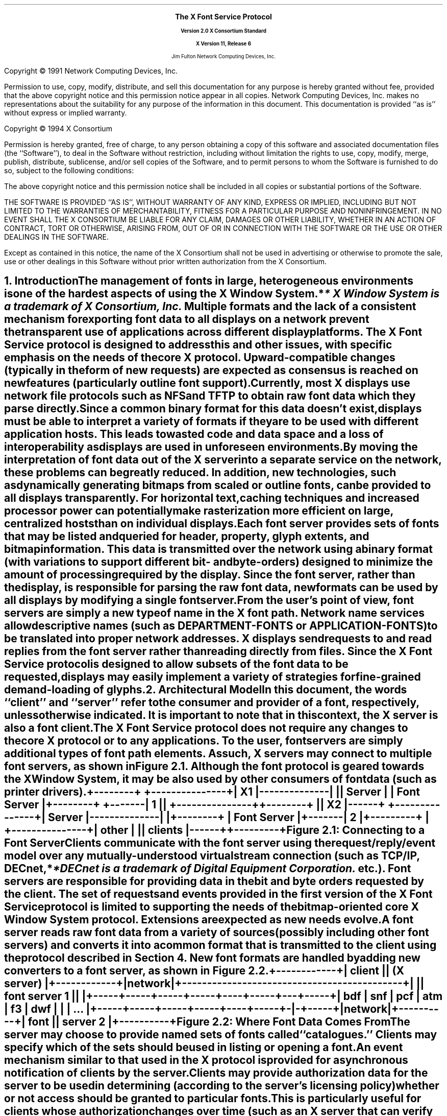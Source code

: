 .\" $XConsortium: protocol.ms,v 1.13 94/04/17 20:05:07 rws Exp $
.\" Use tbl, -ms, and macros.t
.EH ''''
.OH ''''
.EF ''''
.OF ''''
.ps 11
.nr PS 11
\&
.sp 8
.ce 50
\s+3\fBThe X Font Service Protocol\fP\s-3
.sp
\fBVersion 2.0\fP
\fBX Consortium Standard\fR
.sp
\fBX Version 11, Release 6\fR
.sp 6
Jim Fulton
Network Computing Devices, Inc.
.ce 0
.bp
.br
\&
.sp 15
.ps 9
.nr PS 9
.LP
Copyright \(co 1991 Network Computing Devices, Inc.
.LP
Permission to use, copy, modify, distribute, and sell this
documentation for any purpose is hereby granted without fee,
provided that the above copyright notice and this permission
notice appear in all copies.  Network Computing Devices, Inc.
makes no representations about the suitability for any purpose
of the information in this document.  This documentation is
provided ``as is'' without express or implied warranty.
.LP
Copyright \(co 1994 X Consortium
.LP
Permission is hereby granted, free of charge, to any person obtaining a copy
of this software and associated documentation files (the ``Software''), to deal
in the Software without restriction, including without limitation the rights
to use, copy, modify, merge, publish, distribute, sublicense, and/or sell
copies of the Software, and to permit persons to whom the Software is
furnished to do so, subject to the following conditions:
.LP
The above copyright notice and this permission notice shall be included in
all copies or substantial portions of the Software.
.LP
THE SOFTWARE IS PROVIDED ``AS IS'', WITHOUT WARRANTY OF ANY KIND, EXPRESS OR
IMPLIED, INCLUDING BUT NOT LIMITED TO THE WARRANTIES OF MERCHANTABILITY,
FITNESS FOR A PARTICULAR PURPOSE AND NONINFRINGEMENT.  IN NO EVENT SHALL THE
X CONSORTIUM BE LIABLE FOR ANY CLAIM, DAMAGES OR OTHER LIABILITY, WHETHER IN
AN ACTION OF CONTRACT, TORT OR OTHERWISE, ARISING FROM, OUT OF OR IN
CONNECTION WITH THE SOFTWARE OR THE USE OR OTHER DEALINGS IN THE SOFTWARE.
.LP
Except as contained in this notice, the name of the X Consortium shall not be
used in advertising or otherwise to promote the sale, use or other dealings
in this Software without prior written authorization from the X Consortium.
.ps 11
.nr PS 11
.bp 1
.EH '\fBX Font Service Protocol\fP''\fBX11, Release 6\fP'
.OH '\fBX Font Service Protocol\fP''\fBX11, Release 6\fP'
.EF ''\fB\\\\n(PN\fP''
.OF ''\fB\\\\n(PN\fP''
.NH 1
Introduction
.XS
\*(SN Introduction
.XE
.LP
The management of fonts in large, heterogeneous environments is one of the
hardest aspects of using the X Window System.*
.FS
* \fIX Window System\fP is a trademark of X Consortium, Inc.
.FE
Multiple formats and the lack of
a consistent mechanism for exporting font data to all displays on a network
prevent the transparent use of applications across different display platforms.
The X Font Service protocol is designed to address this and other issues, with
specific emphasis on the needs of the core X protocol.  Upward-compatible
changes (typically in the form of new requests) are expected as consensus is
reached on new features (particularly outline font support).
.LP
Currently, most X displays use network file protocols such as NFS and TFTP to
obtain raw font data which they parse directly.  Since a common binary format
for this data doesn't exist, displays must be able to interpret a variety of
formats if they are to be used with different application hosts.  This leads to
wasted code and data space and a loss of interoperability as displays are used
in unforeseen environments.
.LP
By moving the interpretation of font data out of the X server into a separate
service on the network, these problems can be greatly reduced.  In addition,
new technologies, such as dynamically generating bitmaps from scaled or outline
fonts, can be provided to all displays transparently.  For horizontal text,
caching techniques and increased processor power can potentially make
rasterization more efficient on large, centralized hosts than on individual
displays.
.LP
Each font server provides sets of fonts that may be listed and queried for
header, property, glyph extents, and bitmap information.  This data is
transmitted over the network using a binary format (with variations to support
different bit- and byte-orders) designed to minimize the amount of processing
required by the display.  Since the font server, rather than the display, is
responsible for parsing the raw font data, new formats can be used by all
displays by modifying a single font server.
.LP
From the user's point of view, font servers are simply a new type of name in
the X font path.  Network name services allow descriptive names (such as
DEPARTMENT-FONTS or APPLICATION-FONTS) to be translated into proper network
addresses.  X displays send requests to and read replies from the font server
rather than reading directly from files.  Since the X Font Service protocol is
designed to allow subsets of the font data to be requested, displays may easily
implement a variety of strategies for fine-grained demand-loading of glyphs.
.NH 1
Architectural Model
.XS
\*(SN Architectural Model
.XE
.LP
In this document, the words ``client'' and ``server'' refer to the consumer and
provider of a font, respectively, unless otherwise indicated.  It is important
to note that in this context, the X server is also a font client.
.LP
The X Font Service protocol does not require any changes to the core X protocol
or to any applications.  To the user, font servers are simply additional types
of font path elements.  As such, X servers may connect to multiple font
servers, as shown in Figure 2.1.  Although the font protocol is geared towards
the X Window System, it may be also used by other consumers of font data (such
as printer drivers).
.DS
.ft C
 +--------+              +---------------+
 |   X1   |--------------|               |
 | Server |              |  Font Server  |
 +--------+      +-------|      1        |
                 |       +---------------+
 +--------+      |
 |   X2   |------+       +---------------+
 | Server |--------------|               |
 +--------+              |  Font Server  |
                 +-------|      2        |
+---------+      |       +---------------+
|  other  |      |
| clients |------+
+---------+
.ft
.DE 
.ce
Figure \*(SN1:  Connecting to a Font Server
.LP 
Clients communicate with the font server using the request/reply/event model
over any mutually-understood virtual stream connection (such as TCP/IP, DECnet,*
.FS
*DECnet is a trademark of Digital Equipment Corporation.
.FE
etc.).  Font servers are responsible for providing data in the bit and byte
orders requested by the client.  The set of requests and events provided in the
first version of the X Font Service protocol is limited to supporting the needs
of the bitmap-oriented core X Window System protocol.  Extensions are expected
as new needs evolve.
.LP
A font server reads raw font data from a variety of sources (possibly
including other font servers) and converts it into a common format that is
transmitted to the client using the protocol described in Section 4.  New font
formats are handled by adding new converters to a font server, as shown in
Figure 2.2.
.DS
.ft C
                +------------+
                |   client   |
                | (X server) |
                +------------+
                      |
                   network  
                      |
+--------------------------------------------+
|                                            |
|                font server 1               |
|                                            |
+-----+-----+-----+-----+----+-----+---+-----+
| bdf | snf | pcf | atm | f3 | dwf | | | ... |
+-----+-----+-----+-----+----+-----+-|-+-----+
                                     |
                                  network
                                     |
                               +----------+
                               |   font   |
                               | server 2 |
                               +----------+
.ft
.DE
.ce
Figure \*(SN2:  Where Font Data Comes From
.LP
The server may choose to provide named sets of fonts called ``catalogues.''
Clients may specify which of the sets should be used in listing or opening a
font.
.LP
An event mechanism similar to that used in the X protocol is provided for
asynchronous notification of clients by the server.
.LP
Clients may provide authorization data for the server to be used in determining
(according to the server's licensing policy) whether or not access should be
granted to particular fonts.  This is particularly useful for clients whose
authorization changes over time (such as an X server that can verify the
identity of the user).
.LP
Implementations that wish to provide additional requests or events may use the
extension mechanism.  Adding to the core font service protocol (with the
accompanying change in the major or minor version numbers) is reserved to the X
Consortium.
.NH 1
Font Server Naming
.XS
\*(SN Font Server Naming
.XE
.LP
Font clients that expose font server names to the user are encouraged to
provide ways of naming font servers symbolically (e.g. DEPARTMENT-FONTS).
However, for environments that lack appropriate name services
transport-specific names are necessary.  Since these names do occur in the
protocol, clients and servers should support at least the applicable formats
described below.  Formats for additional transports may be registered with the
MIT X Consortium.
.NH 2
TCP/IP Names
.XS
\*(SN TCP/IP Names
.XE
.LP
The following syntax should be used for TCP/IP names:
.DS
    <TCP name>  ::=  "tcp/" <hostname>":" <ipportnumber> ["/" <cataloguelist>]
.DE
where <hostname> is either symbolic (such as expo.lcs.mit.edu) or numeric
decimal (such as 18.30.0.212).  The <ipportnumber> is the port on which the
font server is listening for connections.  The <cataloguelist> string at
the end is optional and specifies a plus-separated list of catalogues
that may be requested.  For example:
.DS
	tcp/expo.lcs.mit.edu:8012/available+special
	tcp/18.30.0.212:7890
.DE
.NH 2
DECnet Names
.XS
\*(SN DECnet Names
.XE
.LP
The following syntax should be used for DECnet names:
.DS
    <DECnet name>  ::=  "decnet/" <nodename> "::font$" <objname>
			["/" <cataloguelist>]
.DE
where <nodename> is either symbolic (such as SRVNOD) or the numeric decimal
form of the DECnet address (such as 44.70).  The <objname> is normal,
case-insensitive DECnet object name.  The <cataloguelist> string at the end is
optional and specifies a plus-separated list of catalogues that may be
requested.  For example:
.DS
	DECNET/SRVNOD::FONT$DEFAULT/AVAILABLE
	decnet/44.70::font$other
.DE
.NH 1
Protocol
.XS
\*(SN Protocol
.XE
.LP
The protocol described below uses the request/reply/error model and is
specified using the same conventions outlined in Section 2 of the core X Window
System protocol [1]:
.IP \(bu 5
Data type names are spelled in upper case with no word separators, 
as in:  FONTID
.IP \(bu 5
Alternate values are capitalized with no word separators, 
as in:  MaxWidth
.IP \(bu 5
Structure element declarations are in lower case with hyphens
as word separators, as in:  byte-order-msb
.NT
Structure element names are referred to in
upper case (e.g. BYTE-ORDER-MSB) when used in
descriptions to set them off from the surrounding
text.  When this document is typeset they will be
printed in lower case in a distinct font.
.NE
.IP \(bu 5
Type declarations have the form ``name: type'', 
as in:  CARD8: 8-bit byte
.IP \(bu 5
Comma-separated lists of alternate values are enclosed in
braces, as in:  { Min, MaxWidth, Max }
.IP \(bu 5
Comma-separated lists of structure elements are enclosed in
brackets, as in:  [ byte1: CARD8, byte2: CARD8 ]
.LP
A type with a prefix ``LISTof'' represents a counted list of
elements of that type, as in:  LISTofCARD8
.NH 2
Data Types
.XS
\*(SN Data Types
.XE
.LP
The following data types are used in the core X Font Server protocol:
.LP
ACCESSCONTEXT:	ID
.IP
This value is specified in the CreateAC request as the identifier
to be used when referring to a particular AccessContext resource
within the server.  These resources are used by the server to
store client-specified authorization information.  This
information may be used by the server to determine whether or not
the client should be granted access to particular font data.
.sp
In order to preserve the integrity of font licensing being performed by
the font server, care must be taken by a client to properly represent the
identity of the true user of the font.  Some font clients will in fact
be servers (for example, X servers) requesting fonts for their own clients.
Other font clients may be doing work on behalf of a number of different
users over time (for example, print spoolers).
.sp
.PN AccessContexts 
must be created (with 
.PN CreateAC ) 
and switched among (with
.PN SetAuthorization )
to represent all of these ``font users'' properly.
.LP
ALTERNATESERVER:  [ name:  STRING8, 
.br
                                           subset:  BOOL ]
.IP
This structure specifies the NAME, encoded in ISO 8859-1 according
to Section 3, of another font server that may be useful as a
substitute for this font server.  The SUBSET field indicates
whether or not the alternate server is likely to only contain a
subset of the fonts available from this font server.  This
information is returned during the initial connection setup and
may be used by the client to find a backup server in case of
failure.
.LP
AUTH:  [ name:  STRING8, 
.br
                data:  LISTofBYTE ]
.IP
This structure specifies the name of an authorization protocol and
initial data for that protocol.  It is used in the authorization
negotiation in the initial connection setup and in the CreateAC
request.
.ne 5
.LP
BITMAPFORMAT:  
.IP
CARD32 containing the following fields defined by the
sets of values given further below 
.RS
.DS
.TA .75i .75i .75i .75i
[
 	byte-order-msb:		1 bit, 
	bit-order-msb:		1 bit,
	image-rect:			2 bits { Min,
					 MaxWidth, 
					 Max },
	zero-pad:			4 bits,
	scanline-pad:		2 bits { ScanlinePad8, 
					 ScanlinePad16, 
					 ScanlinePad32,
					 ScanlinePad64 },
	zero-pad:			2 bits,
	scanline-unit:		2 bits { ScanlineUnit8, 
					 ScanlineUnit16,
					 ScanlineUnit32,
					 ScanlineUnit64 },
	zero-pad:			2 bits,
	zero-pad:			16 bits,
]
.DE
.RE
This structure specifies how glyph images are transmitted in
response to 
.PN QueryXBitmaps8 
and 
.PN QueryXBitmaps16 
requests.
.sp
If the BYTE-ORDER-MSB bit (1 << 0) is set, the Most Significant
Byte of each scanline unit is returned first.  Otherwise, the
Least Significant Byte is returned first.
.sp
If the BIT-ORDER-MSB bit (1 << 1) is set, the left-most bit in
each glyph scanline unit is stored in the Most Significant Bit of
each transmitted scanline unit.  Otherwise, the left-most bit is
stored in the Least Significant Bit.
.sp
The IMAGE-RECT field specifies a rectangle of pixels within the
glyph image.  It contains one of the following alternate values:
.RS
.DS

	ImageRectMin		(0 << 2)
	ImageRectMaxWidth	(1 << 2)
	ImageRectMax		(2 << 2)
.DE
.RE
For a glyph with extents XCHARINFO in a font with header information
XFONTINFO, the IMAGE-RECT values have the following meanings:
.RS
.in +5n
.IP 
.PN ImageRectMin -
This refers to the minimal bounding rectangle 
surrounding the inked pixels in the glyph.  This is the 
most compact representation.  The edges of the rectangle
are:
.RS
.DS
.TA .75i .75i .75i .75i
	    left:	XCHARINFO.LBEARING
	    right:	XCHARINFO.RBEARING
	    top:	XCHARINFO.ASCENT
	    bottom:	XCHARINFO.DESCENT
.DE
.RE
.IP 
.PN ImageRectMaxWidth - 
This refers to the scanlines between the 
glyph's ascent and descent, padded on the left to the minimum 
left-bearing (or 0, whichever is less) and on the right to 
the maximum right-bearing (or logical-width, whichever is 
greater).  All glyph images share a common horizontal
origin.  This is a combination of ImageRectMax in the
horizontal direction and ImageRectMin in the vertical 
direction.  The edges of the rectangle are:
.RS
.DS
.TA .75i .75i .75i .75i
left:	min (XFONTINFO.MIN-BOUNDS.LBEARING, 0)
right:	max (XFONTINFO.MAX-BOUNDS.RBEARING,
	         XFONTINFO.MAX-BOUNDS.WIDTH)
top:		XCHARINFO.ASCENT
bottom:	XCHARINFO.DESCENT
.DE
.RE
.IP
ImageRectMax - This refers to all scanlines, from the maximum 
ascent (or the font ascent, whichever is greater) to the 
maximum descent (or the font descent, whichever is greater),
padded to the same horizontal extents as MaxWidth.
All glyph images have the same sized bitmap and share a
common origin.  This is the least compact representation, 
but may be the easiest or most efficient (particularly for 
character cell fonts) for some clients to use.  The edges of 
the rectangle are:
.RS
.DS
.TA .75i .75i .75i .75i
left:	min (XFONTINFO.MIN-BOUNDS.LBEARING, 0)
right:	max (XFONTINFO.MAX-BOUNDS.RBEARING,
		XFONTINFO.MAX-BOUNDS.WIDTH)
top:	max (XFONTINFO.FONT-ASCENT, 
		XFONTINFO.MAX-BOUNDS.ASCENT)
bottom:	max (XFONTINFO.FONT-DESCENT,
		XFONTINFO.MAX-BOUNDS.DESCENT)
.DE
.RE
The SCANLINE-PAD field specifies the number of bits (8, 16, 32,
or 64) to which each glyph scanline is padded before transmitting.
It contains one of the following alternate values:
.RS
.DS
.TA .75i .75i .75i .75i
	ScanlinePad8		(0 << 8)
	ScanlinePad16		(1 << 8)
	ScanlinePad32		(2 << 8)
	ScanlinePad64		(3 << 8)
.DE
.RE
The SCANLINE-UNIT field specifies the number of bits (8, 16, 32,
or 64) that should be treated as a unit for swapping.  This value
must be less than or equal to the number of bits specified by the
SCANLINE-PAD.  It contains one of the following alternate values:
.RS
.DS
.TA .75i .75i .75i .75i
	ScanlineUnit8		(0 << 12)
	ScanlineUnit16		(1 << 12)
	ScanlineUnit32		(2 << 12)
	ScanlineUnit64		(3 << 12)
.DE
.RE
BITMAPFORMATs are byte-swapped as CARD32s.  All unspecified bits
must be zero.
.sp
Use of an invalid BITMAPFORMAT causes a Format error to 
be returned.
.in -5n
.RE
.LP
BITMAPFORMATMASK:	CARD32 mask
.IP
This is a mask of bits representing the fields in a BITMAPFORMAT:
.RS
.DS
.TA .75i .75i .75i .75i
	ByteOrderMask		(1 << 0)
	BitOrderMask		(1 << 1)
	ImageRectMask		(1 << 2)
	ScanlinePadMask		(1 << 3)
	ScanlineUnitMask		(1 << 4)
.DE
.RE
Unspecified bits are required to be zero or else a Format error
is returned.
.LP
BOOL:  CARD8
.IP
This is a boolean value containing one of the following alternate
values:
.RS
.DS
.TA .75i .75i .75i .75i

	False			0
	True			1
.DE
.RE
.LP
BYTE:  8-bit value
.IP
This is an unsigned byte of data whose encoding 
is determined by the context in which it is used.
.sp 12p
.LP
CARD8:  8-bit unsigned integer
.sp 12p
.LP
CARD16:  16-bit unsigned integer
.sp 12p
.LP
CARD32:  32-bit unsigned integer
.IP
These are unsigned numbers.  The latter two are byte-swapped when
the server and client have different byte orders.
.sp 12p
.LP
CHAR2B:  [ byte1, byte2:  CARD8 ]
.IP
This structure specifies an individual character code within
either a 2-dimensional matrix (using BYTE1 and BYTE2 as the row
and column indices, respectively) or a vector (using BYTE1 and
BYTE2 as most- and least-significant bytes, respectively).  This
data type is treated as a pair of 8-bit values and is never
byte-swapped.  Therefore, the client should always transmit BYTE1
first.
.sp 12p
.LP
EVENTMASK:  CARD32 mask
.IP
This is a mask of bits indicating which of an extension's (or the
core's) maskable events the client would like to receive.  Each
bit indicates one or more events, and a bit value of one indicates
interest in a corresponding set of events.  The following bits are
defined for event masks specified for the core protocol (i.e. an
EXTENSION-OPCODE of zero in 
.PN SetEventMask 
and 
.PN GetEventMask 
requests):
.RS
.DS
.TA .75i .75i .75i .75i

	CatalogueListChangeMask		(1 << 0)
	FontListChangeMask			(1 << 1)
.DE
.RE
If 
.PN CatalogueListChangeMask 
is set, client is interested in
receiving 
.PN CatalogueListNotify 
events.  If 
.PN FontListChangeMask 
is set, the client is interested in 
receiving 
.PN FontListNotify 
events.
.sp
Extensions that provide additional events may define their own
event masks.  These event masks have their own scope and may use
the same bit values as the core or other extensions.
.sp
All unused bits must be set to zero.  In 
.PN SetEventMask 
requests, if
any bits are set that are not defined for the extension (or core)
for which this EVENTMASK is intended (according to the EXTENSION-
OPCODE given in the 
.PN SetEventMask 
request), an 
.PN EventMask 
error is generated.
.sp
This value is swapped as a CARD32.
.LP
FONTID:	ID
.IP
This is specified by the client in the request 
.PN OpenBitmapFont 
as the identifier to be used when referring to a particular open
font.
.LP
ID:  CARD32
.IP
This is a 32-bit value in which the top 3 bits must be clear, and
at least 1 other bit must be set (yielding a range of 1 through
2^29-1).  It is specified by the client to represent objects in
the server.  Identifiers are scoped according to their type are
private to the client; thus, the same identifier may be used for
both a FONTID and an ACCESSCONTEXT as well as by multiple clients.
.sp
An ID of zero is referred to as None.
.LP
INT8:  8-bit signed integer
.LP
INT16:  16-bit signed integer
.LP
INT32:  32-bit signed integer
.IP
These are signed numbers.  The latter two are byte-swapped when
the client and server have different byte orders.
.LP
OFFSET32:		[  position:	CARD32,
.br
			  length:	CARD32 ]
.IP
This structure indicates a position and length within a block of
data.
.LP
PROPINFO:	[ offsets:		LISTofPROPOFFSET,
.br
			  data:			LISTofBYTE ]
.IP
This structure describes the list of properties provided by a
font.  Strings for all of the properties names and values are
stored within the data block and are located using a table of
offsets and lengths.
.sp
This structure is padded to 32-bit alignment.
.LP
PROPOFFSET:	[ name:		OFFSET32,
.br
			  value:		OFFSET32,
.br
			  type:		CARD8,
.br
			  zero-pad3:		BYTE, BYTE, BYTE ]
.IP
This structure specifies the position, length, and type of 
of data for a property.
.sp
The NAME field specifies the position and length (which must be
greater than zero) of the property name relative to the beginning
of the PROPINFO.DATA block for this font.  The interpretation of
the position and length of the VALUE field is determined by the
TYPE field, which contains one of the following alternate values:
.RS
.DS
.TA .75i .75i .75i .75i
	String			0
	Unsigned		1
	Signed		2
.DE
.RE
.IP
which have the following meanings:
.RS
.in +5n
.IP String
.br
This property contains a counted string of bytes.  The
data is stored in the PROPINFO.DATA block beginning at 
relative byte VALUE.POSITION (beginning with zero), extending
for VALUE.LENGTH (at least zero) bytes.
.IP Unsigned
This property contains a unsigned, 32-bit number stored
as a CARD32 in VALUE.POSITION (VALUE.LENGTH is zero).
.IP Signed
.br
This property contains a signed, 32-bit number stored as
an INT32 in VALUE.POSITION (VALUE.LENGTH is zero).
.in -5n
.RE
.sp
This structure is zero-padded to 32-bit alignment.
.LP
RANGE:	[ min-char, max-char:	CHAR2B ]
.IP
This structure specifies a range of character codes.  A single
character is represented by MIN-CHAR equals MAX-CHAR.  If the
linear interpretation of MAX-CHAR is less than that of MIN-CHAR,
or if MIN-CHAR is less than the font's
XFONTINFO.CHAR-RANGE.MIN-CHAR, or if MAX-CHAR is greater than the
font's XFONTINFO.CHAR-RANGE.MAX-CHAR, the range is invalid.
.LP
RESOLUTION:	[ x-resolution:		CARD16,
.br
			  y-resolution:		CARD16,
.br
			  decipoint-size:		CARD16 ]
.IP
This structure specifies resolution and point size to be used in
resolving partially-specified scaled font names.  The X-RESOLUTION
and Y-RESOLUTION are measured in pixels-per-inch and must be
greater than zero.  The DECIPOINT-SIZE is the preferred font
size, measured in tenths of a point, and must be greater than zero.
.LP
STRING8:		LISTofCARD8
.IP
This is a counted list of 1-byte character codes, typically
encoded in ISO 8859-1.  A character code ``c'' is equivalent to a
CHAR2B structure whose BYTE1 is zero and whose BYTE2 is ``c''.
.LP
TIMESTAMP:	CARD32
.IP
This is the number of milliseconds that have passed since a server-
dependent origin.  It is provided in errors and events and is 
permitted to wrap.
.LP
XCHARINFO:	[ lbearing, rbearing:	INT16,
.br
			  width:			INT16,
.br
			  ascent, descent:		INT16,
.br
			  attributes:			CARD16 ]
.IP
This structure specifies the ink extents and horizontal escapement
(also known as the set- or logical width) of an individual
character.  The first five values represent directed distances in
a coordinate system whose origin is aligned with the lower-left
edge of the left-most pixel of the glyph baseline (i.e. the
baseline falls between two pixels as shown in Figure 3-1 of the
``Bitmap Distribution Format 2.1'' Consortium standard [2]).
.sp
The LBEARING field specifies the directed distance measured to the
right from the origin to the left edge of the left-most inked
pixel in the glyph.
.sp
The RBEARING field specifies the directed distance (measured to
the right) from the origin to the right edge of the right-most
inked pixel in the glyph.
.sp
The WIDTH field specifies the directed distance (measured to the
right) from the origin to the position where the next character
should appear (called the ``escapement point'').  This distance
includes any whitespace used for intercharacter padding and is
also referred to as the ``logical width'' or ``horizontal
escapement.''
.sp
The ASCENT field specifies the directed distance (measured up)
from the baseline to the top edge of the top-most inked pixel
in the glyph.
.sp
The DESCENT field specifies the directed distance (measured
down) from the baseline to the bottom edge of the bottom-most
inked pixel.
.sp
The ATTRIBUTES field specifies glyph-specific information that
is passed through the application.  If this value is not being
used, it should be zero.
.sp
The ink bounding box of a glyph is defined to be the smallest 
rectangle that encloses all of the inked pixels.  This box has
a width of RBEARING - LBEARING pixels and a height of 
ASCENT + DESCENT pixels.
.LP
XFONTINFO:	[ flags:			CARD32,
.br
			  drawing-direction:	{ LeftToRight, RightToLeft }
.br
			  char-range:		RANGE,
.br
			  default-char:		CHAR2B,
.br
			  min-bounds:		XCHARINFO,
.br
			  max-bounds:		XCHARINFO,
.br
			  font-ascent:		INT16,
.br
			  font-descent:		INT16,
.br
			  properties:			PROPINFO ]
.IP
This structure specifies attributes related to the font as a
whole.
.sp
The FLAGS field is a bit mask containing zero or more of the
following boolean values (unspecified bits must be zero):
.RS
.DS
.TA .75i .75i .75i .75i
	AllCharactersExist	(1 << 0)
	InkInside			(1 << 1)
	HorizontalOverlap		(1 << 2)
.DE
.RE
.IP
which have the following meanings:
.RS
.in +5n
.IP AllCharactersExist
If this bit is set, all of the characters
in the range given by CHAR-RANGE have glyphs encoded in
the font.  If this bit is clear, some of the characters
may not have encoded glyphs.
.IP InkInside
If this bit is set, the inked pixels of each glyph 
fall within the rectangle described by the font's ascent, 
descent, origin, and the glyph's escapement point.  If
this bit is clear, there may be glyphs whose ink extends 
outside this rectangle.
.IP HorizontalOverlap
If this bit is set, the two ink bounding
boxes (smallest rectangle enclosing the inked pixels) of 
some pairs of glyphs in the font may overlap when displayed 
side-by-side (i.e. the second character is imaged at the 
escapement point of the first) on a common baseline.  If
this bit is clear, there are no pairs of glyphs whose ink
bounding boxes overlap.
.in -5n
.RE
.IP
The DRAWING-DIRECTION field contains a hint indicating whether
most of the character metrics have a positive (or ``LeftToRight'') 
logical width or a negative (``RightToLeft'') logical width.  It
contains the following alternate values:
.RS
.DS

	LeftToRight		0
	RightToLeft		1
.DE
.RE
The CHAR-RANGE.MIN-CHAR and CHAR-RANGE.MAX-CHAR fields specify the
first and last character codes that have glyphs encoded in this font.
All fonts must have at least one encoded glyph (in which case the
MIN-CHAR and MAX-CHAR are equal), but are not required to have glyphs
encoded at all positions between the first and last characters.
.sp
The DEFAULT-CHAR field specifies the character code of the glyph
that the client should substitute for unencoded characters.  Requests
for extents or bitmaps for an unencoded character generate zero-filled
metrics and a zero-length glyph bitmap, respectively.
.sp
The MIN-BOUNDS and MAX-BOUNDS fields contain the minimum and maximum
values of each of the extents field of all encoded characters in the
font (i.e. non-existent characters are ignored).
.sp
The FONT-ASCENT and FONT-DESCENT fields specify the font designer's
logical height of the font, above and below the baseline,
respectively.  The sum of the two values is often used as the
vertical line spacing of the font.  Individual glyphs are permitted
to have ascents and descents that are greater than these values.
.sp
The PROPERTIES field contains the property data associated with
this font.
.sp
This structure is padded to 32-bit alignment.
.NH 2
Requests
.XS
\*(SN Requests
.XE
.LP
This section describes the requests that may be sent by the client and the
replies or errors that are generated in response.  Versions of the protocol
with the same major version are required to be upward-compatible.
.LP
Every request on a given connection is implicitly assigned a sequence number,
starting with 1, that is used in replies, error, and events.  Servers are
required to generate replies and errors in the order in which the corresponding
requests are received.  Servers are permitted to add or remove fonts to the
list visible to the client between any two requests, but requests must be
processed atomically.  Each request packet is at least 4 bytes long and
contains the following fields:
.RS
.DS
	major-opcode:			CARD8
	minor-opcode:			CARD8
	length:				CARD16
.DE
.RE
The MAJOR-OPCODE specifies which core request or extension package this packet
represents.  If the MAJOR-OPCODE corresponds to a core request, the
MINOR-OPCODE contains 8 bits of request-specific data.  Otherwise, the
MINOR-OPCODE specifies which extension request this packet represents.  The
LENGTH field specifies the number of 4-byte units contained within the packet
and must be at least one.  If this field contains a value greater than one it
is followed by (LENGTH - 1) * 4 bytes of request-specific data.  Unless
otherwise specified, unused bytes are not required to be zero.
.LP
If a request packet contains too little or too much data, the server returns
a Length error.  If the server runs out of internal resources (such as
memory) while processing a request, it returns an Alloc error.  If a server is
deficient (and therefore non-compliant) and is unable to process a request, it
may return an Implementation error.  If a client uses an extension request
without previously having issued a 
.PN QueryExtension 
request for that extension, the server responds with a 
.PN Request 
error.  If the server encounters a request
with an unknown MAJOR-OPCODE or MINOR-OPCODE, it responds with a 
.PN Request 
error.
At most one error is generated per request.  If more than one error condition
is encountered in processing a requests, the choice of which error is returned
is server-dependent.
.LP
Core requests have MAJOR-OPCODE values between 0 and 127, inclusive.  Extension
requests have MAJOR-OPCODE values between 128 and 255, inclusive, that are
assigned by by the server.  All MINOR-OPCODE values in extension requests are
between 0 and 255, inclusive.
.LP
Each reply is at least 8 bytes long and contains the following fields:
.RS
.DS
.TA .75i .75i .75i .75i

	type:				CARD8 value of 0
	data-or-unused:		CARD8
	sequence-number:		CARD16
	length:			CARD32
.DE
.RE
The TYPE field has a value of zero.  The DATA-OR-UNUSED field may be used to
encode one byte of reply-specific data (see Section 5.2 on request encoding).
The least-significant 16 bits of the sequence number of the request that
generated the reply are stored in the SEQUENCE-NUMBER field.  The LENGTH field
specifies the number of 4-byte units in this reply packet, including the fields
described above, and must be at least two.  If LENGTH is greater than two, the
fields described above are followed by (LENGTH - 2) * 4 bytes of additional
data.
.LP
Requests that have replies are described using the following syntax:
.RS
.DS

	RequestName
	    \fIarg1\fP\^:  type1
	    \fIarg2\fP\^:  type2
	    ...
	    \fIargN\fP\^:  typeN
 		=>
	   \fIresult1\fP\^:  type1
 	   \fIresult2\fP\^:  type2
    	...
	    \fIresultM\fP\^:  typeM

	Errors:  \fIkind1\fR, \fIkind2\fR ..., \fIkindK\fR

	Description
.DE
.RE
If a request does not generate a reply, the``=>'' and result lines are
omitted.  If a request may generate multiple replies, the ``=>'' is replaced by
a ``=>+''.  In the authorization data exchanges in the initial connection setup
and the CreateAC request, ``->'' indicates data sent by the client in response
to data sent by the server.
.LP
The protocol begins with the establishment of a connection over a 
mutually-understood virtual stream:
.RS
.DS

    open connection
	byte-order:					BYTE
	client-major-protocol-version:		CARD16
	client-minor-protocol-version:		CARD16
	authorization-protocols:			LISTofAUTH
.DE
.RE
The initial byte of the connection specifies the BYTE-ORDER in
which subsequent 16-bit and 32-bit numeric values are to be
transmitted.  The octal value 102 (ASCII uppercase `B')
indicates that the most-significant byte is to be transmitted
first; the octal value 154 (ASCII lowercase `l') indicates
that the least-significant byte is to be transmitted first.
If any other value is encountered the server closes the
connection without any response.
.IP
The CLIENT-MAJOR-PROTOCOL-VERSION and
CLIENT-MINOR-PROTOCOL-VERSION specify which version of the
font service protocol the client would like to use.  If the
client can support multiple versions, the highest version
should be given.  This version of the protocol has a
major version of 2 and a minor version of 0.
.IP
The AUTHORIZATION-PROTOCOLS contains a list of protocol names and
optional initial data for which the client can provide
information.  The server may use this to determine which
protocol to use or as part of the initial exchange of
authorization data.
.RS
.DS
=>
status:					{ Success, Continue, 
						  Busy, Denied }
server-major-protocol-version:		CARD16
server-minor-protocol-version:		CARD16
alternate-servers-hint:			LISTofALTERNATESERVER
authorization-index:			CARD8
authorization-data:			LISTofBYTE
.DE
.RE
The SERVER-MAJOR-PROTOCOL-VERSION and
SERVER-MINOR-PROTOCOL-VERSION specify the version of the font
service protocol that the server expects from the client.  If
the server supports the version specified by the client, this
version number should be returned.  If the client has
requested a higher version than is supported by the server,
the server's highest version should be returned.  Otherwise,
if the client has requested a lower version than is supported
by the server, the server's lowest version should be returned.
It is the client's responsibility to decide whether or not it
can match this version of the protocol.
.IP
The ALTERNATE-SERVERS-HINT is a list of other font servers
that may have related sets of fonts (determined by means
outside this protocol, typically by the system administrator).
Clients may choose to contact these font servers if the
connection is rejected or lost.
.IP
The STATUS field indicates whether the server accepted,
rejected, or would like more information about the connection.
It has one of the following alternate values:
.RS
.DS

		Success		0
		Continue		1
		Busy			2
		Denied		3
.DE
.RE
If STATUS is Denied, the server has rejected the client's
authorization information.  If STATUS is Busy, the server has
simply decided that it cannot provide fonts to this client at
this time (it may be able to at a later time).  In both cases,
AUTHORIZATION-INDEX is set to zero, no authorization-data is
returned, and the server closes the connection after sending
the data described so far.
.IP
Otherwise the AUTHORIZATION-INDEX is set to the index
(beginning with 1) into the AUTHORIZATION-PROTOCOLS list of
the protocol that the server will use for this connection.  If
the server does not want to use any of the given protocols,
this value is set to zero.  The AUTHORIZATION-DATA field is
used to send back authorization protocol-dependent data to the
client (such as a challenge, authentication of the server,
etc.).
.LP
If STATUS is Success, the following section of protocol is
omitted.  Otherwise, if STATUS is Continue, the server expects
more authorization data from the client (i.e. the connection
setup is not finished, so no requests or events may be sent):
.RS
.DS
->
more-authorization-data:		STRING8
=>
status:				{ Success, Continue, 
					  Busy, Denied }
more-authorization-data:		LISTofBYTE
.DE
.RE
The values in STATUS have the same meanings as described
above.  This section of protocol is repeated until the server
either accepts (sets STATUS to Success) or rejects (sets
STATUS to Denied or Busy) the connection.
.LP
Once the connection has been accepted and STATUS is Success,
an implicit AccessContext is created for the authorization
data and the protocol continues with the following data sent
from the server:
.RS
.DS
=>
remaining-length:			CARD32
maximum-request-length:	CARD16
release-number:			CARD32
vendor:				STRING8
.DE
.RE
The REMAINING-LENGTH specifies the length in 4-byte units of
the remaining data to be transmitted to the client.  The
MAXIMUM-REQUEST-LENGTH specifies the largest request size in
4-byte units that is accepted by the server and must have a
value of at least 4096.  Requests with a length field larger
than this value are ignored and a Length error is returned.
The VENDOR string specifies the name of the manufacturer of
the font server.  The RELEASE-NUMBER specifies the particular
release of the server in a manufacturer-dependent manner.
.LP
After the connection is established and the setup information has been
exchanged, the client may issue any of requests described below:
.LP
.IN "NoOp" "" "@DEF@"
.PN NoOp
.IP
Errors:  Alloc
.IP
This request does nothing.  It is typically used in response 
to a 
.PN KeepAlive 
event.
.LP
.IN "ListExtensions" "" "@DEF@"
.PN ListExtensions
.LP
  =>
.IP
\fInames\fP\^:  LISTofSTRING8
.IP
Errors:  Alloc
.IP
This request returns the names of the extension packages
that are supported by the server.  Extension names are 
case-sensitive and are encoded in ISO 8859-1.
.LP
.IN "QueryExtension" "" "@DEF@"
.PN QueryExtension
.IP
\fIname\fP\^:  STRING8
.LP
  =>
.IP
\fIpresent\fP\^:  BOOL
.br
\fImajor-version\fP\^:  CARD16
.br
\fIminor-version\fP\^:  CARD16
.br
\fImajor-opcode\fP\^:  CARD8
.br
\fIfirst-event\fP\^:  CARD8
.br
\fInumber-events\fP\^:  CARD8
.br
\fIfirst-error\fP\^:  CARD8
.br
\fInumber-errors\fP\^:  CARD8
.IP
Errors:  
.PN Alloc
.IP
This request determines whether or not the extension package
specified by NAME (encoded in ISO 8859-1) is supported by the
server and that there is sufficient number of major opcode,
event, and error codes available.  If so, then PRESENT is set
to True, MAJOR-VERSION and MINOR-VERSION are set to the
respective major and minor version numbers of the protocol
that the server would prefer; MAJOR-OPCODE is set to the value
to use in extension requests; FIRST-EVENT is set to the value
of the first extension-specific event code or zero if the
extension does not have any events; NUMBER-EVENTS is set to
the number of new events that the event defines; FIRST-ERROR
is set to the value of the first extension-specific error code
or zero if the extension does not define any new errors; and
NUMBER-ERRORS is set to the number of new errors the extension
defines.
.sp
Otherwise, PRESENT is set to False and the remaining fields are
set to zero.
.sp
The server is free to return different values to different
clients.  Therefore, clients must use this request before
issuing any of the requests in the named extension package or
using the 
.PN SetEventMask request to express interest in any of
this extension's events.  Otherwise, a 
.PN Request 
error is returned.
.LP
.IN "ListCatalogues" "" "@DEF@"
.PN ListCatalogues
.IP
\fIpattern\fP\^:  STRING8
\fImax-names\fP\^:  CARD32
.LP
  =>+
.IP
\fIreplies-following-hint\fP\^:  CARD32
.br
\fInames\fP\^: 	LISTofSTRING8
.IP
Errors:  
.PN Alloc
.IP
This request returns a list of at most MAX-NAMES names
of collections (called catalogues) of fonts that match
the specified PATTERN.  In the pattern (which is encoded
in ISO 8859-1), the `?' character (octal 77) matches any
single character; the `*' character (octal 52) matches
any series of zero or more characters; and alphabetic
characters match either upper- or lowercase.  The
returned NAMES are encoded in ISO 8859-1 and may contain
mixed character cases.
.sp
If PATTERN is of zero length or MAX-NAMES is equal to zero,
one reply containing a zero-length list of names is returned.
This may be used to synchronize the client with the server.
.sp
Servers are free to add or remove catalogues to the set returned by
.PN ListCatalogues
between any two requests.  This request is not
cumulative; repeated uses are processed in isolation and do
result in an iteration through the list.
.sp
To reduce the amount of buffering needed by the server, the
list of names may be split across several reply packets, so
long as the names arrive in the same order that they would
have appeared had they been in a single packet.  The
REPLIES-FOLLOWING-HINT field in all but the last reply
contains a positive value that specifies the number of
replies that are likely, but not required, to follow.  In the
last reply, which may contain zero or more names, this field
is set to zero.
.LP
.IN "SetCatalogues" "" "@DEF@"
.PN SetCatalogues
.IP
\fInames\fP\^:  LISTofSTRING8
.IP
Errors:  
.PN Alloc , 
.PN Name
.IP
This request sets the list of catalogues whose fonts should be
visible to the client.  The union of the fonts provided by
each of the named catalogues forms the set of fonts whose
names match patterns in 
.PN ListFonts , 
.PN ListFontsWithXInfo , 
and
.PN OpenBitmapFont 
requests.  The catalogue names are
case-insensitive and are encoded in ISO 8859-1.  A zero-length
list resets the client's catalogue list to the
server-dependent default.
.sp
If any of the catalogue names are invalid, a 
.PN Name 
error is returned and the request is ignored.
.LP
.IN "GetCatalogues" "" "@DEF@"
.PN GetCatalogues
.LP
   =>
.IP
\fInames\fP\^:  LISTofSTRING8
.IP
Errors:  
.PN Alloc
.IP
This request returns the current list of catalogue names
(encoded in ISO 8859-1) associated with the client.  These
catalogues determine the set of fonts that are visible
to 
.PN ListFonts , 
.PN ListFontsWithXInfo , 
and 
.PN OpenBitmapFont .  
A zero-length list indicates the server's default set of 
fonts.  Catalogue names are case-insensitive and may be
returned in mixed case.
.LP
.IN "SetEventMask" "" "@DEF@"
.PN SetEventMask
.IP
\fIextension-opcode\fP\^:  CARD8
.br
\fIevent-mask\fP\^:  EVENTMASK
.IP
Errors:
.PN EventMask ,
.PN Request
.IP
This request specifies the set of maskable events that the
extension indicated by EXTENSION-OPCODE (or zero for the core)
should generate for the client.  Event masks are limited in
scope to the extension (or core) for which they are defined,
so expressing interest in events from one or more extensions
requires multiple uses of this request.
.sp
The default event mask if 
.PN SetEventMask 
has not been called 
is zero, indicating no interest in any maskable events.  
Some events are not maskable and cannot be blocked.
.sp
If EXTENSION-OPCODE is not a valid extension opcode previously
returned by 
.PN QueryExtension 
or zero, a 
.PN Request 
error is
returned.  If EVENT-MASK contains any bits that do not
correspond to valid events for the specified extension (or
core), an 
.PN EventMask 
error is returned and the request is
ignored.
.LP
.IN "GetEventMask" "" "@DEF@"
.PN GetEventMask
.IP
\fIextension-opcode\fP\^:  CARD8
.LP
  =>
.IP
\fIevent-mask\fP\^:  EVENTMASK
.IP
Errors:
.PN Request
.IP
This request returns the set of maskable core events the
extension indicated by EXTENSION-OPCODE (or the core if zero)
should generate for the client.  Non-maskable events are
always sent to the client.

If EXTENSION-OPCODE is not a valid extension opcode 
previously returned by 
.PN QueryExtension 
or zero, a 
.PN Request
error is returned.
.LP
.IN "CreateAC" "" "@DEF@"
.PN CreateAC
.IP
\fIac\fP\^:  ACCESSCONTEXT
.br
\fIauthorization-protocols\fP\^:  LISTofAUTH
.LP
  =>
.IP
\fIstatus\fP\^:  	{ Success, Continue, Denied }
	authorization-index:		CARD8
	authorization-data:		LISTofBYTE
.IP
Errors:
.PN IDChoice
.IP
This request creates a new 
.PN AccessContext 
object within the
server containing the specified authorization data.  When
this 
.PN AccessContext
is selected by the client using the
.PN SetAuthorization 
request, the data may be used by the server
to determine whether or not the client should be granted
access to particular font information.
.sp
If STATUS is Denied, the server rejects the client's
authorization information and does not associate AC with any
valid 
.PN AccessContext .  
In this case, AUTHORIZATION-INDEX is set
to zero, and zero bytes of AUTHORIZATION-DATA is returned.
.sp
Otherwise, AUTHORIZATION-INDEX is set to the index (beginning
with 1) into the AUTHORIZATION-PROTOCOLS list of the protocol
that the server will use for this connection.  If the server
does not want to use any of the given protocols, this value is
set to zero.  The AUTHORIZATION-DATA field is used to send
back authorization protocol-dependent data to the client (such
as a challenge, authentication of the server, etc.).
.sp
If STATUS is Continue, the client is expected to continue
the request by sending the following protocol and receiving
the indicated response from the server.  This continues
until STATUS is set to either Success or Denied.
.RS
.DS

	->
	more-authorization-data:		STRING8
	=>
	status:					{ Success, Continue, Denied }
	more-authorization-data:		LISTofBYTE
.DE
.RE
Once the connection has been accepted and STATUS is Success,
the request is complete.
.sp
If AC is not in the range [1..2^29-1] or is already associated 
with an access context, an IDChoice error is returned.
.LP
.IN "FreeAC" "" "@DEF@"
.PN FreeAC
.IP
\fIac\fP\^:  ACCESSCONTEXT
.IP
Errors:  
.PN AccessContext , 
.PN Alloc
.IP
This request indicates that the specified AC should no longer
be associated with a valid access context.  If AC is also the
current 
.PN AccessContext
(as set by the 
.PN SetAuthorization
request), an implicit 
.PN SetAuthorization
of None is done to
restore the 
.PN AccessContext
established for the initial
connection setup.  Operations on fonts that were opened under
AC are not affected.  The client may reuse the value of AC in
a subsequent 
.PN CreateAC 
request.
.sp
If AC isn't associated with any valid authorization previously
created by 
.PN CreateAC , an 
.PN AccessContext 
error is returned.
.LP
.IN "SetAuthorization" "" "@DEF@"
.PN SetAuthorization
.IP
\fIac\fP\^:  ACCESSCONTEXT
.IP
Errors:  
.PN AccessContext
.IP
This request sets the 
.PN AccessContext 
to be used for subsequent
requests (except for 
.PN QueryXInfo , 
.PN QueryXExtents8 ,
.PN QueryXExtents16 , 
.PN QueryXBitmaps8 , 
.PN QueryXBitmaps16 , 
and
.PN CloseFont 
which are done under the 
.PN AccessContext 
of the
corresponding
.PN  OpenBitmapFont ")."  
An AC of None restores the
.PN AccessContext 
established for the initial connection setup.
.sp
If AC is neither None nor a value associated with a valid
.PN AccessContext 
previously created by 
.PN CreateAC , 
an 
.PN AccessContext
error is returned.
.LP
.IN "SetResolution" "" "@DEF@"
.PN SetResolution
.IP
\fIresolutions\fP\^:  LISTofRESOLUTION
.IP
Errors:  
.PN Resolution , 
.PN Alloc
.IP
This request provides a hint as to the resolution and
preferred point size of the drawing surfaces for which the
client will be requesting fonts.  The server may use this
information to set the RESOLUTION_X and RESOLUTION_Y fields
of scalable XLFD font names, to order sets of names based on
their resolutions, and to choose the server-dependent
instance that is used when a partially-specified scalable
fontname is opened.
.sp
If a zero-length list of RESOLUTIONS is given, the
server-dependent default value is restored.  Otherwise, if
elements of all of the specified RESOLUTIONS are non-zero, the
default resolutions for this client are changed.
.sp
If a RESOLUTION entry contains a zero, a Resolution error is
returned and the default resolutions are not changed.
.LP
.IN "GetResolution" "" "@DEF@"
.PN GetResolution
.LP
  =>
.IP
\fIresolutions\fP\^:  LISTofRESOLUTION
.IP
Errors:  
.PN Alloc
.IP
This request returns the current list of default resolutions.
If a client has not performed a 
.PN SetResolution , 
a server-dependent default value is returned.
.LP
.IN "ListFonts" "" "@DEF@"
.PN ListFonts
.IP
\fIpattern\fP\^:  STRING8
\fImax-names\fP\^:  CARD32
.LP
  =>+
.IP
\fIreplies-following-hint\fP\^:  CARD32
.br
\fInames\fP\^:  LISTofSTRING8
.IP
Errors:  
.PN Alloc
.IP
This request returns a list of at most MAX-NAMES font names
that match the specified PATTERN, according to matching rules
of the X Logical Font Description Conventions [3].  In the
pattern (which is encoded in ISO 8859-1) the `?' character
(octal 77) matches any single character; the `*' character
(octal 52) matches any series of zero or more characters; and
alphabetic characters match either upper- or lowercase.  The
returned NAMES are encoded in ISO 8859-1 and may contain mixed
character cases.  Font names are not required to be in XLFD
format.
.sp
If PATTERN is of zero length or MAX-NAMES is equal to zero,
one reply containing a zero-length list of names is returned.
This may be used to synchronize the client with the server.
.sp
Servers are free to add or remove fonts to the set returned by
.PN ListFonts 
between any two requests.  This request is not
cumulative; repeated uses are processed in isolation and do
result in an iteration through the list.
.sp
To reduce the amount of buffering needed by the server, the
list of names may be split across several reply packets, so
long as the names arrive in the same order that they would
have appeared had they been in a single packet.  The
REPLIES-FOLLOWING-HINT field in all but the last reply
contains a positive value that specifies the number of
replies that are likely, but not required, to follow.  In the
last reply, which may contain zero or more names, this field
is set to zero.
.LP
.IN "ListFontsWithXInfo" "" "@DEF@"
.PN ListFontsWithXInfo
.IP
\fIpattern\fP\^:  STRING8
.br
\fImax-names\fP\^:  CARD32
.LP
  =>+
.IP
\fIreplies-following-hint\fP\^:  CARD32
.br
\fIinfo\fP\^:  XFONTINFO
.br
\fIname\fP\^:  STRING8
.IP
Errors:  
.PN Alloc
.IP
This request is similar to 
.PN ListFonts 
except that a separate
reply containing the name, header, and property data is
generated for each matching font name.  Following these
replies, if any, a final reply containing a zero-length NAME
and no INFO is sent.
.sp
The REPLIES-FOLLOWING-HINT field in all but the last reply
contains a positive value that specifies the number of replies
that are likely, but not required, to follow.  In the last
reply, this field is set to zero.
.sp
If PATTERN is of zero length or if MAX-NAMES is equal to
zero, only the final reply containing a zero-length NAME and
no INFO is returned.  This may be used to synchronize the
client with the server.
.LP
.IN "OpenBitmapFont" "" "@DEF@"
.PN OpenBitmapFont
.IP
\fIfontid\fP\^:  FONTID
.br
\fIpattern\fP\^:  STRING8
.br
\fIformat-mask\fP\^:  BITMAPFORMATMASK
.br
\fIformat-hint\fP\^:  BITMAPFORMAT
.LP
  =>
.IP
\fIotherid\fP\^:  FONTID or None
.br
\fIotherid-valid\fP\^:  BOOL
.br
\fIcachable\fP\^:  BOOL
.IP
Errors:  
.PN IDChoice , 
.PN Name , 
.PN Format , 
.PN AccessContext , 
.PN Alloc
.IP
This request looks for a server-dependent choice of the
font names that match the specified PATTERN according to the
rules described for 
.PN ListFonts .  
If no matches are found, a
.PN Name 
error is returned.  Otherwise, the server attempts to
open the font associated with the chosen name.
.sp
Permission to access the font is determined by the server
according the licensing policy used for this font.  The server
may use the client's current 
.PN AccessContext
(as set by the most
recent 
.PN SetAuthorization 
request or the original connection
setup) to determine any client-specific sets of permissions.
After the font has been opened, the client is allowed to
specify a new 
.PN AccessContext
with 
.PN SetAuthorization
or release
the 
.PN AccessContext
using 
.PN FreeAC .  Subsequent 
.PN QueryXInfo ,
.PN QueryXExtents8 , 
.PN QueryXExtents16 , 
.PN QueryXBitmaps8 ,
.PN QueryXBitmaps16 , and 
.PN CloseFont 
requests on this FONTID are
performed according to permissions granted at the time of the
.PN OpenBitmapFont 
request.
.sp
If the server is willing and able to detect that the client
has already opened the font successfully (possibly under a
different name), the OTHERID field may be set to one of the
identifiers previously used to open the font.  The
OTHERID-VALID field indicates whether or not OTHERID is
still associated with an open font: if it is True, the
client may use OTHERID as an alternative to FONTID.
Otherwise, if OTHERID-VALID is False, OTHERID is no longer
open but has not been reused by a subsequent 
.PN OpenBitmapFont
request.
.sp
If OTHERID is set to None, then OTHERID-VALID should be set
to False.
.sp
If the client is allowed to access the font and the server is
able and willing to detect that the client has already
successfully opened the font (possibly under a different name), 
OTHERID may be set to a font identifier used to previously
open the font.  If the font is currently open and associated
with one or more identifiers, one of those FONTIDs should be
used for OTHERID and OTHERID-VALID should be set to True.
If the font is not currently open
to another valid font identifier that the client currently has
associated with this font and OTHERID-VALID is set to True.  
If the 
Otherwise, OTHERID is set to
None.
.sp
The FORMAT-MASK indicates which fields in FORMAT-HINT
the client is likely to use in subsequent 
.PN GetXBitmaps8
and 
.PN GetXBitmaps16 
requests.  Servers may wish to use
this information to precompute certain values.
.sp
If CACHABLE is set to True, the client may cache the font
(so that redundant opens of the same font may be avoided)
and use it with all 
.PN AccessContexts 
during the life of the
client without violating the font's licensing policy.  This
flag is typically set whenever a font is unlicensed or is
licensed on a per-display basis.  If CACHABLE is False, the
client should reopen the font for each 
.PN AccessContext .
.sp
The server is permitted to add to or remove from the set of
fonts returned by 
.PN ListFonts 
between any two requests, though
mechanisms outside the protocol.  Therefore, it is possible
for this request (which is atomic) to return a different font
than would result from separate a
.PN  ListFonts 
followed by an
.PN OpenBitmapFont 
with a non-wildcarded font name.
.sp
If FONTID is not in the range [1..2^29-1] or if it is already
associated with an open font, an 
.PN IDChoice 
error is returned.
If no font is available that matches the specified PATTERN, a
.PN Name 
error is returned.  If the font is present but the client
is not permitted access, an 
.PN AccessContext 
error is returned.
If FORMAT-MASK has any unspecified bits set or if any of the
fields in FORMAT-HINT indicated by FORMAT-MASK are invalid, a
.PN Format 
error is returned.
.LP
.IN "QueryXInfo" "" "@DEF@"
.PN QueryXInfo
.IP
\fIfontid\fP\^:  FONTID
.LP
  =>
.IP
\fIinfo\fP\^:  XFONTINFO
.IP
Errors:  
.PN Font , 
.PN Alloc
.IP
This request returns the font header and property information
for the open font associated with FONTID.
.sp
If FONTID is not associated with any open fonts, a
.PN  Font 
error
is returned.
.LP
.IN "QueryXExtents8" "" "@DEF@"
.PN QueryXExtents8
.IP
\fIfontid\fP\^:  FONTID
.br
\fIrange\fP\^:  BOOL
.br
\fIchars\fP\^:  STRING8
.LP
  =>
.IP
\fIextents\fP\^:  LISTofXCHARINFO
.IP
Errors: 
.PN  Font , 
.PN Range , 
.PN Alloc
.IP
This request is equivalent to 
.PN QueryXExtents16 
except that it
uses 1-byte character codes.
.LP
.IN "QueryXExtents16" "" "@DEF@"
.PN QueryXExtents16
.IP
\fIfontid\fP\^:  FONTID
.br
\fIrange\fP\^:  BOOL
.br
\fIchars\fP\^:  LISTofCHAR2B
.LP
  =>
.IP
\fIextents\fP\^:  LISTofXCHARINFO
.IP
Errors:  
.PN Font , 
.PN Range , 
.PN Alloc
.IP
This request returns a list of glyph extents from the open
font associated with FONTID for the series of characters
specified by RANGE and CHARS.
.sp
If RANGE is True, each succeeding pair of elements in CHARS is
treated as a range of characters for which extents should be
returned.  If CHARS contains an odd number of elements, the
font's XFONTINFO.CHAR-RANGE.MAX-CHAR is implicitly appended to
the list.  If CHARS contains no elements, the list is
implicitly replaced with the font's XFONTINFO.CHAR-RANGE.  If
any of the resulting character ranges are invalid, a Range
error is returned.  Otherwise, the character ranges are
concatenated in the order given by CHARS to produce a set of
character codes for which extents are returned.
.sp
If RANGE is False, then CHARS specifies the set of character
codes for which extents are returned.  If CHARS is of
zero length, then a zero-length list of extents is returned.
.sp
The extents for each character code in the resulting set (which
may contain duplicates) are returned in the order in
which the character codes appear in the set.
At least one metric for each character shall be non-zero
unless the character is not encoded in the font, in which case
all-zero metrics are returned.
A blank, zero-width character can be encoded
with non-zero but equal left and right bearings.
.sp
If FONTID is not associated with any open fonts, a 
.PN Font 
error is
returned.  If RANGE is True and CHARS contains any invalid
ranges, a 
.PN Range 
error is returned.
.LP
.IN "QueryXBitmaps8" "" "@DEF@"
.PN QueryXBitmaps8
.IP
\fIfontid\fP\^:  FONTID
.br
\fIrange\fP\^:  BOOL
.br
\fIchars\fP\^:  STRING8
.br
\fIformat\fP\^:  BITMAPFORMAT
.LP
  =>+
.IP
\fIreplies-following-hint\fP\^:  CARD32
.br
\fIoffsets\fP\^:  LISTofOFFSET32
.br
\fIbitmaps\fP\^:  LISTofBYTE
.IP
Errors:  
.PN Font , 
.PN Range , 
.PN Format , 
.PN Alloc
.IP
This request is equivalent to 
.PN QueryXBitmaps16 
except that it
uses 1-byte character codes.
.LP
.IN "QueryXBitmaps16" "" "@DEF@"
.PN QueryXBitmaps16
.IP
\fIfontid\fP\^:  FONTID
.br
\fIrange\fP\^:  BOOL
.br
\fIchars\fP\^:  LISTofCHAR2B
.br
\fIformat\fP\^:  BITMAPFORMAT
.LP
  =>+
.IP
\fIreplies-following-hint\fP\^:  CARD32
.br
\fIoffsets\fP\^:  LISTofOFFSET32
.br
\fIbitmaps\fP\^:  LISTofBYTE
.IP
Errors:  
.PN Font , 
.PN Range , 
.PN Format , 
.PN Alloc
.IP
This request returns a list of glyph bitmaps from the open
font associated with FONTID for the series of characters
specified by RANGE and CHARS.
.sp
If RANGE is True, each succeeding pair of elements in CHARS is
treated as a range of characters for which bitmaps should be
returned.  If CHARS contains an odd number of elements, the
font's XFONTINFO.CHAR-RANGE.MAX-CHAR is implicitly appended to
the list.  If CHARS contains no elements, the list is
implicitly replaced with the font's XFONTINFO.CHAR-RANGE.  If
any of the resulting character ranges are invalid, a Range
error is returned.  Otherwise, the character ranges are
concatenated in the order given by CHARS to produce a set of
character codes for which bitmaps are returned.
.sp
If RANGE is False, then CHARS specifies the set of character
codes for which bitmaps are returned.  If CHARS is of zero
length, then a single reply containing a zero-length list of
offsets and bitmaps is returned.
.sp
If any of the resulting character ranges are invalid, a Range
error is returned.  Otherwise, the resulting character ranges
are concatenated in the order given by CHARS to produce a set
of character codes for which bitmaps are returned.
.sp
The server is free to return the glyph bitmaps in multiple
replies to reduce the amount of buffering that is necessary.
In this situation, the set of characters obtained above is
partitioned into an implementation-dependent number of
ordered, non-overlapping subsets containing runs of one or
more consecutive characters.  The global ordering of
characters must be maintained such that concatenating the
subsets in order that they were produced yields the original
set.  A reply is generated for each subset, in the order that
it was produced.
.sp
For each character in a subset, an image of that character's
glyph is described by a rectangle of bits corresponding to the
pixels specified by FORMAT.IMAGE-RECT.  Within the image, set
and clear bits represent inked and non-inked pixels,
respectively.
.sp
Each scanline of a glyph image, from top to bottom, is zero-padded
on the right to a multiple of the number of bits specified by
FORMAT.SCANLINE-PAD.  The scanline is then divided from left
to right into a sequence of FORMAT.SCANLINE-UNIT bits.  The
bits of each unit are then arranged such that the left-most
pixel is stored in the most- or least-significant bit,
according to FORMAT.BIT-ORDER-MSB.  The bytes of each unit are
then arranged such that the most- or least-significant byte,
according to FORMAT.BYTE-ORDER-MSB, is transmitted first.
Finally, the units are arranged such that the left-most is
transmitted first and the right-most is transmitted last.
.sp
The individual images within a subset are then concatenated in
a server-dependent order to form the BITMAPS data of the
reply.  If a glyph image is duplicated within a reply, the
server is free to return fewer (but at least one) copies of
the image.  If a character is not encoded within the font, a
zero-length bitmap is substituted for this character.  Each 
glyph image must begin at a bit position that is a multiple of
the FORMAT.SCANLINE-UNIT.
.sp
The OFFSETS array in a reply contains one entry for each
character in the subset being returned, in the order that the
characters appear in the subset.  Each entry specifies the
starting location in bytes and size in bytes of the
corresponding glyph image in the BITMAPS data of that reply
(i.e. an offset may not refer to data in another reply).
.sp
The REPLIES-FOLLOWING-HINT field in all but the last reply
contains a positive value that specifies the number of replies
that are likely, but not required, to follow.  In the last
reply, which may contain data for zero or more characters,
this field is set to zero.
.sp
If FONTID is not associated with any open fonts, a Font error
is returned.  If RANGE is True and CHARS contains any invalid
ranges, a Range error is returned.  If FORMAT is invalid, a
Format error is returned.
.LP
.IN "CloseFont" "" "@DEF@"
.PN CloseFont
.IP
\fIfontid\fP\^:  FONTID
.IP
Errors:  
.PN Font , 
.PN Alloc
.IP
This request indicates that the specified FONTID should no
longer be associated with an open font.  The server is free to
release any client-specific storage or licenses allocated for
the font.  The client may reuse the value of FONTID in a
subsequent 
.PN OpenBitmapFont 
request.
.sp
If FONTID is not associated with any open fonts, a
.PN  Font 
error is returned.
.LP
.PN "close connection"
.IN "close connection" "" "@DEF@"
.IP
When a connection is closed, a 
.PN CloseFont 
is done on all fonts
that are open on the connection.  In addition, the server is
free to release any storage or licenses allocated on behalf of
the client that made the connection.
.NH 2
Errors
.XS
\*(SN Errors
.XE
.LP
All errors are at least 16 bytes long and contain the following fields:
.TA .75i
.ta .75i
.IP
\fItype\fP\^:  CARD8  value of 1
.br
\fIerror-code\fP\^:  CARD8
.br
\fIsequence-number\fP\^:  CARD16
.br
\fIlength\fP\^:  CARD32
.br
\fItimestamp\fP\^:  TIMESTAMP
.br
\fImajor-opcode\fP\^:  CARD8
.br
\fIminor-opcode\fP\^:  CARD8
.br
\fIdata-or-unused\fP\^:  CARD16
.LP
The TYPE field has a value of one.  The ERROR-CODE field specifies which error
occurred.  Core errors codes are in the range 0 through 127, extension error
codes are in the range 128 through 255.  The SEQUENCE-NUMBER field contains the
least significant 16 bits of the sequence number of the request that caused the
error.  The LENGTH field specifies the length of the error packet in 4-byte
units and must have a value of at least 4.  The TIMESTAMP specifies the server
time when the error occurred.  The MAJOR-OPCODE and MINOR-OPCODE (zero for core
requests) fields specify the type of request that generated the error.  The
DATA-OR-UNUSED field may be used for 16 bits of error-specific information.  If
LENGTH is greater than four, these fields are followed by (LENGTH - 4) * 4
bytes of extra data.
.LP
The following errors are defined for the core protocol:
.LP
.IN "Error Codes" "Request" "@DEF@"
.PN Request
.IP
.TA .75i .75i .75i .75i
\fIdata-or-unused\fP\^:  CARD16	unused
.IP
This error is generated by any request that has an unknown 
combination of major and minor request numbers, or by any
extension request that is issued before a 
.PN QueryExtension 
of that extension.
.LP
.IN "Error Codes" "Format" "@DEF@"
.PN Format
.IP
.TA .75i .75i .75i .75i
\fIdata-or-unused\fP\^:  CARD16	unused
.br
\fIformat\fP\^:  BITMAPFORMAT	bad format value
.IP
This error is generated by the use of an invalid BITMAPFORMAT
in the 
.PN OpenBitmapFont , 
.PN QueryXBitmaps8 , 
and 
.PN QueryXBitmaps16 
requests.
The value that caused the error is included as extra data.
.LP
.IN "Error Codes" "Font" "@DEF@"
.PN Font
.IP
.TA .75i .75i .75i .75i
\fIdata-or-unused\fP\^:  CARD16	unused
.br
\fIfontid\fP\^:  FONTID	bad font identifier
.IP
This error is generated by an invalid FONTID in the
.PN QueryXInfo , 
.PN QueryXExtents8 , 
.PN QueryXExtents16 , 
.PN QueryXBitmaps8 , 
.PN QueryXBitmaps16 , 
and 
.PN CloseFont 
requests.  The value that caused
the error is included as extra data.
.LP
.IN "Error Codes" "Range" "@DEF@"
.PN Range
.IP
.TA .75i .75i .75i .75i
\fIdata-or-unused\fP\^:  CARD16	unused
.br
\fIrange\fP\^:  RANGE	bad range
.IP
This error is generated by an invalid RANGE in the
.PN  QueryXExtents8 , 
.PN QueryXExtents16 , 
.PN QueryXBitmaps8 , and 
.PN QueryXBitmaps16 
requests.  The
value that caused the error is included as extra data.
.LP
.IN "Error Codes" "EventMask" "@DEF@"
.PN EventMask
.IP
.TA .75i .75i .75i .75i
\fIdata-or-unused\fP\^:  CARD16	unused
.br
\fIevent-mask\fP\^:  EVENTMASK	bad event mask
.IP
This error is generated by an invalid EVENTMASK in the 
.PN SetEventMask 
request.  The value that caused the error is 
included as extra data.
.LP
.IN "Error Codes" "AccessContext" "@DEF@"
.PN AccessContext
.IP
.TA .75i .75i .75i .75i
\fIdata-or-unused\fP\^:  CARD16	unused
.br
\fIac\fP\^:  ACCESSCONTEXT	unaccepted 
.PN AccessContext
.IP
This error is generated by an invalid ACCESSCONTEXT in the
.PN FreeAC 
or 
.PN SetAuthorization 
request or by an 
.PN OpenBitmapFont
request performed without sufficient authorization.  In the
first two cases, the ACCESSCONTEXT of the errant request is
returned as extra data.  In the third case, the current
ACCESSCONTEXT is returned as extra data.
.LP
.IN "Error Codes" "IDChoice" "@DEF@"
.PN IDChoice
.IP
.TA .75i .75i .75i .75i
\fIdata-or-unused\fP\^:  CARD16	unused
.br
\fIid\fP\^:  ID	bad identifier
.IP
This error is generated by an invalid or already associated 
ACCESSCONTEXT identifier in a 
.PN CreateAC 
request or FONTID identifier
in an 
.PN OpenBitmapFont 
request.  The value that caused the error
is included as extra data.
.LP
.IN "Error Codes" "Name" "@DEF@"
.PN Name
.IP
.TA .75i .75i .75i .75i
\fIdata-or-unused\fP\^:  CARD16	unused
.IP
This error is generated by a font name pattern that matches
no fonts in an 
.PN OpenBitmapFont 
request or no catalogue names in a 
.PN SetCatalogues 
request.
.LP
.IN "Error Codes" "Resolution" "@DEF@"
.PN Resolution
.IP
.TA .75i .75i .75i .75i
\fIdata-or-unused\fP\^:  CARD16	X value of errant resolution
.br
\fIy-resolution\fP\^:  CARD16		Y value of errant resolution
.br
\fIpoint-size\fP\^:  CARD16		point size of errant resolution
.IP
This error is generated in response to an invalid RESOLUTION 
structure in a 
.PN SetResolution 
request.  The value that caused the
error is included in the DATA-OR-UNUSED field and as extra data.
.LP	
.IN "Error Codes" "Alloc" "@DEF@"
.PN Alloc
.IP
.TA .75i .75i .75i .75i
\fIdata-or-unused\fP\^:  CARD16	unused
.IP
This error is generated by any request for which the server
lacks sufficient resources (especially memory).
.LP
.IN "Error Codes" "Length" "@DEF@"
.PN Length
.IP
.TA .75i .75i .75i .75i
\fIdata-or-unused\fP\^:  CARD16	unused
.br
\fIlength\fP\^:  CARD32	bad length value
.IP
This error is generated by any request that has a length field
greater than (MAXIMUM-REQUEST-LENGTH * 4) bytes.  The value that 
caused the error is included as extra data.
.LP
.IN "Error Codes" "Implementation" "@DEF@"
.PN Implementation
.IP
.TA .75i .75i .75i .75i
\fIdata-or-unused\fP\^:  CARD16	unused
.IP
This error may be generated in response to any request that
the server is unable to process because it is deficient.  Use
of this error is highly discouraged and indicates lack of
conformance to the protocol.
.sp
Additional errors may be defined by extensions.
.NH 2
Events
.XS
\*(SN Events
.XE
.LP
Events may be generated in response to requests or at the server's discretion
after the initial connection setup information has been exchanged.  Each event
is at least 12 bytes long and contains the following fields:
.IP
.TA .75i .75i .75i .75i
\fItype\fP\^:  CARD8	value of 2
.br
\fIevent-code\fP\^:  CARD8
.br
\fIsequence-number\fP\^:  CARD16
.br
\fIlength\fP\^:  CARD32
.br
\fItimestamp\fP\^:  TIMESTAMP
.LP
The TYPE field contains the value 2.  The EVENT-CODE field specifies the number
of the event and is in the range 0-127 for core events or the range 128-255 for
extensions.  The SEQUENCE-NUMBER field specifies the least significant 16 bits
of the sequence number of the last request to have been processed by the
server.  The LENGTH field specifies the number of 4-byte units in this event
packet and must always have a value of at least 3.  The TIMESTAMP field
specifies the server time when the event occurred.  If LENGTH is greater than
three, these fields are followed by (LENGTH - 3) * 4 bytes of additional data.
.LP
Events are described using the following syntax:
.LP
.RS
.DS
.TA .75i
.ta .75i
.PN EventName
	    \fIarg1\fP\^: type1
	    ...
	    \fIargN\fP\^: typeN

		Description
.DE
.RE
If an event does not provide any extra arguments, the \fIarg1\fP...\fIargN\fP 
lines are omitted from the description.
.LP
The core X Font Service protocol defines the following events:
.LP
.IN "KeepAlive" "" "@DEF@"
.PN KeepAlive
.IP
This unsolicited, nonmaskable event may be sent by the
server to verify that the connection has not been broken
(for transports that do not provide this information).
Clients should acknowledge receipt of this request
by sending any request (such as 
.PN NoOp ")."
.LP
.IN "CatalogueListNotify" "" "@DEF@"
.PN CatalogueListNotify
.IP
\fIadded\fP\^:  BOOL
.br
\fIdeleted\fP\^:  BOOL
.IP
This event is sent to clients that have included
.PN CatalogueListChangeMask 
in their core event mask
whenever the list of catalogues that are available has
changed.  The ADDED field is True if new catalogues have
been added to the server, otherwise it is False.  The
DELETED field is True if any existing catalogues have
been removed from the server, otherwise it is False.
.LP	
.IN "FontListNotify" "" "@DEF@"
.PN FontListNotify
.IP
\fIadded\fP\^:  BOOL
.br
\fIdeleted\fP\^:  BOOL
.IP
This event is sent to clients that have included
.PN FontListChangeMask 
in their event mask whenever the
list of fonts that are provided by the currently selected
catalogues has changed.  The ADDED field is True if new
fonts have been added to any of the catalogues currently
used by the client, otherwise it is False.  The DELETED
field is True if any existing fonts have been removed
from any of catalogues used by the client, otherwise it
is False.
.sp
Additional events may be defined by extensions.
.NH 1
Protocol Encoding
.XS
\*(SN Protocol Encoding
.XE
.LP
Numbers that are prefixed with ``#x'' are in hexadecimal (base 16).  All other
numbers are in decimal.  Requests, replies, errors, events, and compound types
are described using the syntax:
.RS
.DS
.TA .75i .75i .75i .75i

    Name
	\fIcount\fP		\fIcontents\fP	\fIname\fP
	...
	\fIcount\fP		\fIcontents\fP	\fIname\fP
.DE
.RE
where COUNT is the number of bytes in the data stream occupied by this 
field, CONTENTS is the name of the type as given in Section 4 or the value if
this field contains a constant, and NAME is a description of this field.
.LP
Objects containing counted lists use a lowercase single-letter variable (whose
scope is limited to the request, reply, event, or error in which it is found)
to represent the number of objects in the list.  These variables, and any
expressions in which they are used, should be treated as unsigned integers.
Multiple copies of an object are indicated by CONTENTS prefix ``LISTof''.
.LP
Unused bytes (whose value is undefined) will have a blank CONTENTS field and a
NAME field of ``unused''.  Zeroed bytes (whose value must be zero) will have a
blank CONTENTS field and a NAME field of ``zero''.  The expression pad(e)
refers to the number of bytes needed to round a value ``e'' up to the closed
multiple of four:
.RS
.DS

	pad(e) = (4 - (e mod 4)) mod 4
.DE
.RE
.NH 2
Data Types
.XS
\*(SN Data Types
.XE
.sp 6p
.LP
ACCESSCONTEXT
.sp 6p
.TA .75i .75i .75i .75i
4	CARD32	access context with at least one of the following bits set:
.sp 6p
#x1fffffff
.sp 6p
but none of the following bits set:
.sp 6p
#xe0000000		zero
.sp 18p
.LP
.TS
tab (@) ;
l s s
l l l.
ALTERNATESERVER
.sp 6p
1@BOOL@subset
1@n@length of name
n@STRING8@name
p@@unused, p=pad(n+2)
.TE
.sp 6p
.TS
tab (@) ;
l s s
l l l.
AUTH
.sp 6p
2@n@length of name
2@d@length of data
n@STRING8@name
p@@unused, p=pad(n)
d@STRING8@data
q@@unused, q=pad(d)
.TE
.sp 12p
.LP
BITMAPFORMAT
.TA .75i .75i .75i .75i
.sp 6p
4	CARD32	value, union of the following bits:
.TS
tab (@) ;
n l.
#x00000001@ByteOrderMSB
#x00000002@BitOrderMSB
#x00000000@ImageRectMin
#x00000004@ImageRectMaxWidth
#x00000008@ImageRectMax
#x00000000@ScanlinePad8
#x00000100@ScanlinePad16
#x00000200@ScanlinePad32
#x00000300@ScanlinePad64
#x00000000@ScanlineUnit8
#x00001000@ScanlineUnit16
#x00002000@ScanlineUnit32
#x00003000@ScanlineUnit64
.T&
l s
n l.
.sp 6p
except for the following bits which must be zero:
.sp 6p
#xffffccf0@zero
.T&
l s
n l.
.sp 6p
and the following of which at most one bit may be set:
.sp 6p
#x0000000c@at most one bit can be set
.TE
.sp 12p
.LP
BITMAPFORMATMASK
.sp 6p
.TA .75i .75i .75i .75i
4	CARD32	value, mask of the following bits:
.TS
tab (@) ;
n l.
#x00000001@ByteOrderMask
#x00000002@BitOrderMask
#x00000004@ImageRectMask
#x00000008@ScanlinePadMask
#x00000010@ScanlineUnitMask
.T&
l s
n l.
.sp 6p
except for the following bits which must be zero:
.sp 6p
#xffffffe0@zero
.TE
.sp 12p
.KS
.LP
BOOL
.sp 6p
.TA .75i .75i .75i .75i
1	BOOL	boolean, one of the following values:
.sp 6p
		0	False
.br
		1	True
.sp 6p
.KE
.sp 18p
.LP
BYTE
.sp 6p
.TA .75i .75i .75i .75i
1	BYTE	unsigned byte of data
.sp 18p
.LP
CARD8
.sp 6p
.TA .75i .75i .75i .75i
1	CARD8	8-bit unsigned integer
.sp 18p
.LP
CARD16
.sp 6p
.TA .75i .75i .75i .75i
2	CARD16	16-bit unsigned integer
.sp 18p
.LP
CARD32
.sp 6p
.TA .75i .75i .75i .75i
4	CARD32	32-bit unsigned integer
.sp 18p
.LP
CHAR2B
.sp 6p
.TA .75i .75i .75i .75i
1	CARD8	byte1
.br
1	CARD8	byte2
.sp 18p
.LP
EVENTMASK
.sp 6p
.TA .75i .75i .75i .75i
4		CARD32		event mask
.br
.TS
tab (@) ;
l s
n l.
for core events, this is union of the following bits:
.sp 6p
#00000001@CatalogueListChangeMask
#00000002@FontListChangeMask
.T&
l s
n l.
.sp 6p
but none of the following bits set:
.sp 6p
#fffffffc@
.TE
extensions define their own sets of bits
.sp 18p
.LP
FONTID
.sp 6p
.TA .75i .75i .75i .75i
4	CARD32	font identifier with at least one of
.br
					the following bits set:
.TS
tab (@) ;
n l.
#x1fffffff
.sp 6p
.T&
l s
n l.
but none of the following bits set:
.sp 6p
#xe0000000@zero
.TE
.sp 18p
.LP
INT8
.br
.TA .75i .75i .75i .75i
1	INT8		8-bit signed integer
.sp 18p
.LP
INT16
.br
.TA .75i .75i .75i .75i
2	INT16	16-bit signed integer
.sp 18p
.LP
INT32
.br
.TA .75i .75i .75i .75i
4	INT32	32-bit signed integer
.sp 18p
.LP
OFFSET32
.br
.TA .75i .75i .75i .75i
4	CARD32	position
.br
4	CARD32	length
.sp 18p
.LP
PROPINFO
.br
.TA .75i .75i .75i .75i
4	n			number of PROPOFFSET components
.br
4	m			number of bytes of property data
.br
20*n	PROPOFFSET	property offsets into data block
.br
m	LISTofBYTE	property data block
.br
p				unused, p = pad(m)
.sp 18p
.LP
PROPOFFSET
.br
.TA .75i .75i .75i .75i
8	OFFSET32		name in data block
.br
8	OFFSET32		value in data block
.br
1	CARD8		type, one of the following values:
.sp 6p
	0		String
.br
	1		Unsigned
.br
	2		Signed
.br
3			zero
.sp 18p
.LP
RANGE
.sp 6p
.TA .75i .75i .75i .75i
2	CHAR2B	minimum character code
.br
2	CHAR2B	maximum character code
.sp 18p
.LP
RESOLUTION
.sp 6p
.TA .75i .75i .75i .75i
2	CARD16	x resolution in pixels per inch
.br
2	CARD16	y resolution in pixels per inch
.br
2	CARD16	point size in decipoints
.sp 18p
.LP
STRNAME
.sp 6p
.TA .75i .75i .75i .75i
1	n	length of name
.br
n	STRING8	name
.sp 18p
.LP
STRING8
.sp 6p
.TA .75i .75i .75i .75i
n	LISTofBYTE	array of 8-bit character values
.sp 18p
.LP
TIMESTAMP
.sp 6p
.TA .75i .75i .75i .75i
4	CARD32	milliseconds since server time origin
.sp 18p
.LP
XCHARINFO
.sp 6p
.TA .75i .75i .75i .75i
2	INT16	left bearing
.br
2	INT16	right bearing
.br
2	INT16	width
.br
2	INT16	ascent
.br
2	INT16	descent
.br
2	CARD16	attributes
.sp 18p
.LP
XFONTINFO
.sp 6p
.TA .75i .75i .75i .75i
4	CARD32	flags, union of the following bits:
.TS
n l.
#x00000001	AllCharactersExist
#x00000002	InkInside
#x00000004	HorizontalOverlap
.T&
l s
n l.
.sp 6p
but none of the following bits set:
.sp 6p
#xfffffff8	zero
.TE
.TA .75i .75i .75i .75i
4		RANGE		range of characters in font
.br
1		CARD8		drawing direction
.sp 6p
		0		LeftToRight
.br
		1		RightToLeft
.sp 6p
1					unused
.br
2		CHAR2B		default character
.br
12		XCHARINFO	minimum bounds
.br
12		XCHARINFO	maximum bounds
.br
2		INT16		font ascent
.br
2		INT16		font descent
.br
n		PROPINFO		property data
.NH 2
Requests
.XS
\*(SN Requests
.XE
.LP
.TS
tab (@) ;
lfB s s
lw(.25i) lw(2i) l.
open connection
.sp 6p
1@BYTE@byte order, one of the values:
@#x42@Most Significant Byte first
@#x6c@Least Significant Byte first
1@CARD8@number of auth in auth-data
2@2@client-major-protocol-version
2@0@client-minor-protocol-version
2@a/4@length of auth-data
a@LISTofAUTH@auth-data
=>@@
2@CARD16@status
@0@Success
@1@Continue
@2@Busy
@3@Denied
2@2@major version
2@0@minor version
1@CARD8@number of alternate-servers-hint
1@CARD8@authorization-index
2@a/4@length of alternate-servers-hint
2@(d+q)/4@length of authorization-data
a@LISTofALTERNATESERVER@alternate-servers-hint
d@LISTofBYTE@authorization-data
q@@unused, q=pad(d)
.TE
.LP
If STATUS is Busy or Denied, the protocol stops and
the connection is closed.  If STATUS is Continue, the 
client is expected to respond with additional data, to 
which the server responds with a new status value and 
more data.  This dialog continues until the status is 
set to Success, or until the server sets STATUS to Busy 
or Denied and closes the connection:
.LP
.TS
tab (@) ;
lw(.25i) lw(2i) l.
->
4@1+(d+q)/4@length
d@LISTofBYTE@more-authorization-data
q@@unused, q=pad(d)
=>
4@2+(d+q)/4@length
2@CARD16@status
@0@Success
@1@Continue
@2@Busy
@3@Denied
2@@unused
d@LISTofBYTE@more-authorization-data
q@@unused, q=pad(d)
.TE
.LP
When STATUS is Success, the protocol resumes with the
following sent by the server:
.LP
.TS
tab (@) ;
lw(.25i) lw(2i) l.
4@3+(v+w)/4@length of rest of data
2@CARD16@maximum-request-length
2@v@length of vendor string
4@CARD32@release-number
v@STRING8@vendor-string
w@@unused, w=pad(v)
.TE
.LP
Once the connection has been established, the client may send the
following requests:
.TS
tab (@) ;
lfB s s
lw(.25i) lw(2i) l.
NoOp
.sp 6p
1@0@major-opcode
1@@unused
2@1@length
.TE
.sp 12p
.TS
tab (@) ;
lfB s s
lw(.25i) lw(2i) l.
ListExtensions
1@1@major-opcode
1@@unused
2@1@length
=>
1@0@type reply
1@CARD8@number of names
2@CARD16@sequence-number
4@2+(n+p)/4@length
n@LISTofSTRNAME@names
p@@unused, p=pad(n)
.TE
.sp 12p
.TS
tab (@) ;
lfB s s
lw(.25i) lw(2i) l.
QueryExtension
.sp 6p
1@2@major-opcode
1@n@length of name
2@1+(n+p)/4@length
n@STRING8@name
p@@unused, p=pad(n)
=>
1@0@type reply
1@BOOL@present
2@CARD16@sequence-number
4@5@length
2@CARD16@major-version
2@CARD16@minor-version
1@CARD8@major-opcode
1@CARD8@first-event
1@CARD8@number-events
1@CARD8@first-error
1@CARD8@number-errors
3@@unused
.TE
.sp 12p
.TS
tab (@) ;
lfB s s
lw(.25i) lw(2i) l.
ListCatalogues
1@3@major-opcode
1@@unused
2@3+(n+p)/4@length
4@CARD32@max-names
2@n@length of pattern
2@@unused
n@STRING8@pattern
p@@unused, p=pad(n)
=>+
1@0@type reply
1@@unused
2@CARD16@sequence-number
4@4+(n+p)/4@length
4@CARD32@replies-following-hint
4@CARD32@number of catalogue-names
n@LISTofSTRNAME@catalogue-names
p@@unused, p=pad(n)
.TE
.sp 12p
.TS
tab (@) ;
lfB s s
lw(.25i) lw(2i) l.
SetCatalogues
1@4@major-opcode
1@CARD8@number of catalogue-names
2@1+(n+p)/4@length
n@LISTofSTRNAME@catalogue-names
p@@unused, p=pad(n)
.TE
.sp 12p
.TS
tab (@) ;
lfB s s
lw(.25i) lw(2i) l.
GetCatalogues
.sp 6p
1@5@major-opcode
1@@unused
2@1@length
=>
1@0@type reply
1@CARD8@number of catalogue-names
2@CARD16@sequence-number
4@2+(n+p)/4@length
n@LISTofSTRNAME@catalogue-names
p@@unused, p=pad(n)
.TE
.sp 12p
.TS
tab (@) ;
lfB s s
lw(.25i) lw(2i) l.
SetEventMask
.sp 6p
1@6@major-opcode
1@CARD8@extension-opcode
2@2@length
4@EVENTMASK@event-mask
.TE
.sp 12p
.TS
tab (@) ;
lfB s s
lw(.25i) lw(2i) l.
GetEventMask
.sp 6p
1@7@major-opcode
1@CARD8@extension-opcode
2@1@length
=>
1@0@type reply
1@@unused
2@CARD16@sequence-number
4@3@length
4@EVENTMASK@event-mask
.TE
.sp 12p
.TS
tab (@) ;
lfB s s
lw(.25i) lw(2i) l.
CreateAC
.sp 6p
1@8@major-opcode
1@CARD8@number of authorization-protocols
2@2+a/4@length
4@ACCESSCONTEXT@ac
a@LISTofAUTH@authorization-protocols
=>
1@0@type reply
1@CARD8@authorization-index
2@CARD16@sequence-number
4@3+(d+q)/4@length
2@CARD16@status
@0@Success
@1@Continue
@2@Busy
@3@Denied
2@@unused
d@LISTofBYTE@authorization-data
q@@unused, q=pad(d)
.TE
.LP
If STATUS is Continue, the client is expected to respond
with additional data, to which the server responds with
a new status value and more data.  This dialog continues
until the status is set to Success, Busy, or Denied at
which point the request is finished.
.LP
.TS
tab (@) ;
lw(.25i) lw(2i) l.
->
4@1+(d+q)/4@length
d@LISTofBYTE@more-authorization-data
q@@unused, q=pad(d)
=>
4@2+(d+q)/4@length
2@CARD16@status
@0@Success
@1@Continue
@2@Busy
@3@Denied
2@@unused
d@LISTofBYTE@authorization-data
q@@unused, q=pad(d)
.TE
.sp 12p
.ne 3
.TS
tab (@) ;
lfB s s
lw(.25i) lw(2i) l.
FreeAC
.sp 6p
1@9@major-opcode
1@@unused
2@2@length
4@ACCESSCONTEXT@ac
.TE
.sp 12p
.TS
tab (@) ;
lfB s s
lw(.25i) lw(2i) l.
SetAuthorization
.sp 6p
1@10@major-opcode
1@@unused
2@2@length
4@ACCESSCONTEXT@ac
.TE
.sp 12p
.TS
tab (@) ;
lfB s s
lw(.25i) lw(2i) l.
SetResolution
.sp 6p
1@11@major-opcode
1@n@number of resolutions
2@1+(6*n+p)/4@length
6*n@LISTofRESOLUTION@resolutions
p@p=pad(6*n)
.TE
.sp 12p
.TS
tab (@) ;
lfB s s
lw(.25i) lw(2i) l.
GetResolution
.sp 6p
1@12@major-opcode
1@@unused
2@1@length
=>
1@0@type reply
1@n@number of resolutions
2@CARD16@sequence-number
4@2+(6*n+p)/4@length
6*n@LISTofRESOLUTION@resolutions
p@@p=pad(6*n)
.TE
.sp 12p
.TS
tab (@) ;
lfB s s
lw(.25i) lw(2i) l.
ListFonts
.sp 6p
1@13@major-opcode
1@@unused
2@3+(n+p)/4@length
4@CARD32@max-names
2@n@length of pattern
2@@unused
n@STRING8@pattern
p@@unused, p=pad(n)
=>+
1@0@type reply
1@@unused
2@CARD16@sequence-number
4@4+(n+p)/4@length
4@CARD32@replies-following-hint
4@CARD32@number of font-names
n@LISTofSTRNAME@font-names
p@@unused, p=pad(n)
.TE
.sp 12p
.TS
tab (@) ;
lfB s s
lw(.25i) lw(2i) l.
ListFontsWithXInfo
.sp 6p
1@14@major-opcode
1@@unused
2@3+(n+p)/4@length
4@CARD32@max-names
2@n@length of pattern
2@@unused
n@STRING8@pattern
p@@unused, p=pad(n)
.T&
l s s
lw(.25i) lw(2i) l.
=>+(except for last in series)
1@0@type reply
1@n@length of name
2@CARD16@sequence-number
4@3+(n+p+f)/4@length
4@CARD32@replies-hint
f@XFONTINFO@font info
n@STRING8@name
p@@unused, p=pad(n)
@@@
.T&
l s s
lw(.25i) lw(2i) l.
=>(last in series)
1@0@type reply
1@0@last-reply indicator
2@CARD16@sequence-number
4@2@reply length
.TE
.sp 12p
.TS
tab (@) ;
lfB s s
lw(.25i) lw(2i) l.
OpenBitmapFont
.sp 6p
1@15@major-opcode
1@@unused
2@4+(n+p)/4@length
4@FONTID@fontid
4@BITMAPFORMATMASK@format-mask
4@BITMAPFORMAT@format
n@STRNAME@pattern
p@@unused, p=pad(n)
=>
1@0@type reply
1@BOOL@otherid-valid
2@CARD16@sequence-number
4@4@length
4@FONTID@otherid
1@BOOL@cachable
3@@unused
.TE
.sp 12p
.TS
tab (@) ;
lfB s s
lw(.25i) lw(2i) l.
QueryXInfo
.sp 6p
1@16@major-opcode
1@@unused
2@2@length
4@FONTID@fontid
=>
1@0@type reply
1@@unused
2@CARD16@sequence-number
4@2+f/4@length
f@XFONTINFO@font info
.TE
.sp 12p
.TS
tab (@) ;
lfB s s
lw(.25i) lw(2i) l.
QueryXExtents8
.sp 6p
1@17@major-opcode
1@BOOL@range
2@3+(n+p)/4@length
4@FONTID@fontid
4@n@number chars entries
n@STRING8@chars
p@@unused, p=pad(n)
=>
1@0@type reply
1@@unused
2@CARD16@sequence-number
4@3+3*n@length
4@n@number of extents
12*n@LISTofXCHARINFO@extents
.TE
.sp 12p
.TS
tab (@) ;
lfB s s
lw(.25i) lw(2i) l.
QueryXExtents16
.sp 6p
1@18@major-opcode
1@BOOL@range
2@3+(2*n+p)/4@length
4@FONTID@fontid
4@n@number chars entries
2*n@LISTofCHAR2B@chars
p@@unused, p=pad(2*n)
=>
1@0@type reply
1@@unused
2@CARD16@sequence-number
4@3+3*n@length
4@n@number of extents
12*n@LISTofXCHARINFO@extents
.TE
.sp 12p
.TS
tab (@) ;
lfB s s
lw(.25i) lw(2i) l.
QueryXBitmaps8
.sp 6p
1@19@major-opcode
1@BOOL@range
2@4+(n+p)/4@length
4@FONTID@fontid
4@BITMAPFORMAT@format
4@n@number of chars entries
n@STRING8@chars
p@@unused, p=pad(n)
=>+
1@0@type reply
1@@unused
2@CARD16@sequence-number
4@5+2*n+(m+p)/4@length
4@CARD32@replies-following-hint
4@n@number of offsets
4@m@number of bytes of glyph images
8*n@LISTofOFFSET32@offsets
m@LISTofBYTE@glyph images
p@@unused, p=pad(m)
.TE
.sp 12p
.TS
tab (@) ;
lfB s s
lw(.25i) lw(2i) l.
QueryXBitmaps16
.sp 6p
1@20@major-opcode
1@BOOL@range
2@4+(2*n+p)/4@length
4@FONTID@fontid
4@BITMAPFORMAT@format
4@n@number of chars entries
2*n@LISTofCHAR2B@chars
p@@unused, p=pad(2*n)
=>
1@0@type reply
1@@unused
2@CARD16@sequence-number
4@5+2*n+(m+p)/4@length
4@CARD32@replies-following-hint
4@n@number of offsets
4@m@number of bytes of glyph images
8*n@LISTofOFFSET32@offsets
m@LISTofBYTE@glyph images
p@@unused, p=pad(m)
.TE
.sp 12p
.TS
tab (@) ;
lfB s s
lw(.25i) lw(2i) l.
CloseFont
.sp 6p
1@21@major-opcode
1@@unused
2@2@length
4@FONTID@fontid
.TE
.NH 2
Errors
.XS
\*(SN Errors
.XE
.LP
.TS
tab (@) ;
lfB s s
n lw(2i) l.
Request
.sp 6p
1@1@type error
1@0@Request
2@CARD16@sequence-number
4@4@length
4@TIMESTAMP@timestamp
1@CARD8@major-opcode
1@CARD8@minor-opcode
2@@unused
.TE
.sp 12p
.TS
tab (@) ;
lfB s s
n lw(2i) l.
Format
.sp 6p
1@1@type error
1@1@Format
2@CARD16@sequence-number
4@5@length
4@TIMESTAMP@timestamp
1@CARD8@major-opcode
1@CARD8@minor-opcode
2@@unused
4@BITMAPFORMAT@bad-format
.TE
.sp 12p
.TS
tab (@) ;
lfB s s
n lw(2i) l.
Font
.sp 6p
1@1@type error
1@2@Font
2@CARD16@sequence-number
4@5@length
4@TIMESTAMP@timestamp
1@CARD8@major-opcode
1@CARD8@minor-opcode
2@@unused
4@FONTID@bad-fontid
.TE
.sp 12p
.TS
tab (@) ;
lfB s s
n lw(2i) l.
Range
.sp 6p
1@1@type error
1@3@Range
2@CARD16@sequence-number
4@5@length
4@TIMESTAMP@timestamp
1@CARD8@major-opcode
1@CARD8@minor-opcode
2@@unused
4@RANGE@bad-range
.TE
.sp 12p
.TS
tab (@) ;
lfB s s
n lw(2i) l.
EventMask
.sp 6p
1@1@type error
1@4@EventMask
2@CARD16@sequence-number
4@5@length
4@TIMESTAMP@timestamp
1@CARD8@major-opcode
1@CARD8@minor-opcode
2@@unused
4@EVENTMASK@event-mask
.TE
.sp 12p
.TS
tab (@) ;
lfB s s
n lw(2i) l.
AccessContext
.sp 6p
1@1@type error
1@5@AccessContext
2@CARD16@sequence-number
4@5@length
4@TIMESTAMP@timestamp
1@CARD8@major-opcode
1@CARD8@minor-opcode
2@@unused
4@ACCESSCONTEXT@access context
.TE
.sp 12p
.TS
tab (@) ;
lfB s s
n lw(2i) l.
IDChoice
.sp 6p
1@1@type error
1@6@IDChoice
2@CARD16@sequence-number
4@5@length
4@TIMESTAMP@timestamp
1@CARD8@major-opcode
1@CARD8@minor-opcode
2@@unused
4@FONTID@bad-fontid
.TE
.sp 12p
.TS
tab (@) ;
lfB s s
n lw(2i) l.
Name
.sp 6p
1@1@type error
1@7@Name
2@CARD16@sequence-number
4@4@length
4@TIMESTAMP@timestamp
1@CARD8@major-opcode
1@CARD8@minor-opcode
2@@unused
.TE
.sp 12p
.TS
tab (@) ;
lfB s s
n lw(2i) l.
Resolution
.sp 6p
1@1@type error
1@8@Resolution
2@CARD16@sequence-number
4@5@length
4@TIMESTAMP@timestamp
1@CARD8@major-opcode
1@CARD8@minor-opcode
6@RESOLUTION@resolution
.TE
.sp 12p
.TS
tab (@) ;
lfB s s
n lw(2i) l.
Alloc
.sp 6p
1@1@type error
1@9@Alloc
2@CARD16@sequence-number
4@4@length
4@TIMESTAMP@timestamp
1@CARD8@major-opcode
1@CARD8@minor-opcode
2@@unused
.TE
.sp 12p
.TS
tab (@) ;
lfB s s
n lw(2i) l.
Length
.sp 6p
1@1@type error
1@10@Length
2@CARD16@sequence-number
4@5@length
4@TIMESTAMP@timestamp
1@CARD8@major-opcode
1@CARD8@minor-opcode
2@@unused
4@CARD32@bad-length
.TE
.sp 12p
.TS
tab (@) ;
lfB s s
n lw(2i) l.
Implementation
.sp 6p
1@1@type error
1@11@Implementation
2@CARD16@sequence-number
4@4@length
4@TIMESTAMP@timestamp
1@CARD8@major-opcode
1@CARD8@minor-opcode
2@@unused
.TE
.NH 2
Events
.XS
\*(SN Events
.XE
.LP
.TS
tab (@) ;
lfB s s
n lw(2i) l.
KeepAlive
.sp 6p
1@2@type event
1@0@event KeepAlive
2@CARD16@sequence-number
4@3@length
4@TIMESTAMP@timestamp
.TE
.sp 12p
.TS
tab (@) ;
lfB s s
n lw(2i) l.
CatalogueListNotify
.sp 6p
1@2@type event
1@1@event CatalogueListNotify
2@CARD16@sequence-number
4@4@length
4@TIMESTAMP@timestamp
1@BOOL@added
1@BOOL@deleted
2@@unused
.TE
.sp 12p
.TS
tab (@) ;
lfB s s
n lw(2i) l.
FontListNotify
.sp 6p
1@2@type event
1@2@event FontListNotify
2@CARD16@sequence-number
4@4@length
4@TIMESTAMP@timestamp
1@BOOL@added
1@BOOL@deleted
2@@unused
.TE
.NH 1
Acknowledgements
.XS
\*(SN Acknowledgements
.XE
.LP
This document represents the culmination of several years of debate and
experiments done under the auspices of the MIT X Consortium font working group.
Although this was a group effort, the author remains responsible for any errors
or omissions.  The protocol presented here was primarily designed by Jim
Fulton, Keith Packard, and Bob Scheifler.  Special thanks goes to Ned
Batchelder, Jim Flowers, and Axel Deininger for their invigorating comments
which never failed to make this a better document.
Stephen Gildea edited version 2 of this document.
Finally, David Lemke 
deserves great credit for designing and coding the sample implementation.
.NH 1
References
.XS
\*(SN References
.XE
.LP
All of the following documents are X Consortium standards available from MIT:
.LP
[1]  Scheifler, Robert W.  ``X Window System Protocol Version 11''
.LP
[2]  Adobe Systems.  ``Bitmap Distribution Format 2.1''
.LP
[3]  MIT X Consortium.  ``X Logical Font Description Conventions, Version 1.4''
.bp
.XS
Appendix A \- Suggested Licensing Policies
.XE
.ce 10
.sp 5
\s+2\fBAppendix A\fP\s-2
.sp 
\s+1\fBSuggested Licensing Policies\fP\s-1
.ce 0
.sp
.LP
The authorization data passed by the client in the initial connection
setup information may be used by the font server to implement restrictions
on which fonts may be accessed.  Furthermore, the font server is free to
refuse new connections at any time.
.LP
Configuration or management of the license restrictions is outside the scope of
the font service protocol and is done in a server-dependent manner.  Possible
policies might include, but are not limited to, combinations of the following:
.IP "a."
No restrictions - anyone may access any fonts.  The server neither
refuses any connections nor generates AccessContext errors on any 
fonts.  For environments without specially-licensed fonts, this is
sufficient.
.IP "b."
Per-machine - only those clients connecting from a known set of
machines are permitted access.  The server could get the address 
of the connection and look in a list of	allowed machines. 
.IP "c."
Per-user - only a known set of users may access the fonts.  The
server can use the authorization data (such as a Kerberos ticket
or a Secure RPC credential) to verify the identity of the user
and then look in a list of allowed users.
.IP "d."
Simultaneous Use - only a certain number of clients may use a given
font at any one time.  Additional clients would receive AccessContext
errors if they attempt to open the font.  This is only effective if
the initial clients keep the font open for the entire time that it
is being used (even if all of the data has been transmitted and is
being cached).
.IP "e."
Postage Meter - a particular font may only be accessed a limited
number of times before its license must be renewed.  Each time
the font is opened, the server decrements a counter.  When the
counter reaches zero, all further attempts to open the font
return an AccessContext error.
.LP
It should be noted that chaining of font servers (obtaining font data from
other font servers) may conflict with certain license policies.
.bp
.XS
Appendix B \- Implementation Suggestions
.XE
.sp 5
.ce 10
\s+2\fBAppendix B\fP\s-2
.sp 
\s+1\fBImplementation Suggestions\s-1\fP
.ce 0
.sp
.LP
Font server implementations will probably wish to use techniques such as the
following to avoid limits on the number of simultaneous connections:
.IP "a."
The initial connection information returned by the font
server contains the names of other font servers that 
may be used as substitutes.  A font server may refuse to
accept a connection, indicating that the client should
try one of the alternatives instead.
.IP "b."
On operating systems that support processing forking, font
servers might choose to fork so that the child can continue
processing the existing connections and the parent can accept
new connections.  Such implementations are encouraged to use
shared memory so that in-memory font databases can be shared.
.IP "c."
On operating systems that support passing stream file descriptors
between processes, cooperating font servers could collect
connections in a single process when there are few connections
and spread them among several processes as the load increases.
.IP "d."
If a font client is unable to connect to a server (as opposed
to having the connection terminated), it should retry for an
implementation-dependent length of time (see Xlib's 
handling of ECONNREFUSED in XConnDis.c).
.\"
.\" print Table of Contents page
.if o .bp \" blank page to make count even
.bp 1
.af PN i
.PX
